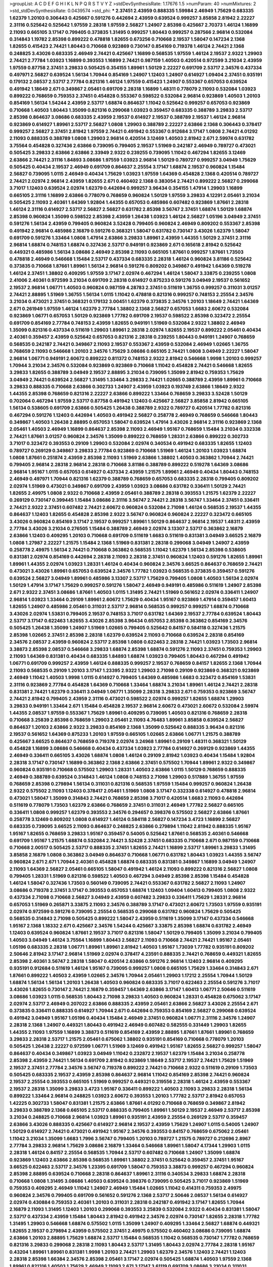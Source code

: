 >groupList:
A C D E F G H I K L
N P Q R S T V Y Z 
>stdDevSynthesisRate:
1.17676 1.5 
>numParam:
40
>numMixtures:
2
>std_stdDevSynthesisRate:
0.0439574
>std_phi:
***
2.37451 2.43959 0.888335 1.59984 2.46949 1.75629 0.683335 1.62379 1.20103 0.306443
0.425667 0.591276 0.442694 2.43959 0.639524 0.999257 3.85858 2.81942 2.22227 2.31116
0.525642 0.525642 1.97559 2.28318 1.97559 2.56827 1.24907 2.85398 0.425667 2.70373
1.46124 1.16899 2.11093 0.665105 3.17147 0.799405 0.373835 1.31495 0.999257 1.80443
0.999257 0.287566 2.96814 0.532084 0.314843 1.19782 2.85398 0.899222 0.478818 1.82655
0.673256 0.710668 2.19537 1.58047 0.147234 2.1368 1.82655 0.415423 2.74421 1.80443
0.710668 0.923869 0.730147 0.854169 0.719378 1.46124 2.74421 2.1368 0.248825 3.43026
0.683335 2.46949 2.74421 0.425667 1.16899 0.568535 1.97559 1.46124 2.19537 2.9322
1.29903 2.74421 2.77784 1.03923 1.16899 0.393553 1.16899 2.74421 0.987159 1.40503
0.420514 0.972599 3.21034 2.43959 1.97559 0.87758 2.37451 3.29833 0.505425 0.354155
1.89961 1.50129 2.22227 0.691709 2.53717 2.34576 0.437334 0.497971 2.56827 0.639524
1.56134 1.70944 0.854169 1.24907 1.12403 1.24907 0.614927 1.09404 2.37451 0.935191
0.179132 2.08537 2.53717 2.77784 0.821316 1.46124 1.97559 0.415423 1.24907 0.553367
0.657053 0.639524 0.491942 1.18649 2.671 0.349867 2.05461 0.691709 2.28318 1.16899
1.48311 0.778079 2.11093 0.532084 1.03923 0.899222 0.768659 0.759353 2.37451 0.454828
0.553367 0.598522 0.532084 2.96814 0.923869 1.40503 1.20103 0.854169 1.56134 1.54244
2.43959 2.53717 1.68874 0.864637 1.11042 0.525642 0.999257 0.657053 0.923869 0.710668
1.40503 1.80443 1.35099 0.821316 0.299068 1.03923 0.359457 0.683335 0.388789 3.29833
2.53717 2.85398 0.864637 3.08686 0.683335 2.43959 2.19537 0.614927 2.19537 0.388789
2.19537 1.46124 2.96814 0.923869 0.614927 1.89961 2.53717 2.56827 1.0808 1.29903
0.388789 2.22227 2.63866 2.1368 0.306443 0.378417 0.999257 2.56827 2.37451 2.81942
1.97559 2.74421 0.491942 0.553367 0.912684 3.17147 1.0808 2.74421 4.01292 2.11093
0.888335 0.388789 1.0808 1.29903 2.96814 0.420514 3.12469 1.40503 2.81942 2.671
2.59974 0.631782 3.75564 0.454828 0.327436 2.63866 0.739095 0.799405 2.19537 1.51969
0.242187 2.46949 0.789727 0.473021 0.505425 3.29833 2.63866 2.63866 2.33949 2.9322
0.239255 0.739095 1.11042 0.467294 1.82655 3.12469 2.63866 2.74421 2.31116 1.84893
3.08686 1.97559 1.03923 2.96814 1.50129 0.789727 0.999257 3.04949 1.75629 0.505425
0.40434 2.19537 2.46949 0.691709 0.864637 2.25554 3.17147 1.68874 2.19537 0.960824
1.15484 2.56827 0.739095 1.0115 2.46949 0.40434 1.75629 1.03923 1.97559 1.64369
0.454828 2.1368 0.420514 0.789727 2.74421 2.02974 2.96814 2.43959 1.82655 2.671
0.460402 2.1368 0.383054 2.74421 0.899222 2.56827 0.299068 3.71017 1.12403 0.639524
2.02974 1.62379 0.442694 0.999257 3.96434 0.354155 1.47914 1.29903 1.16899 0.665105
2.31116 1.16899 2.63866 0.778079 0.768659 0.960824 1.50129 1.97559 3.29833 4.12291
2.05461 3.21034 0.505425 2.11093 2.40361 1.64369 1.92804 1.44355 0.657053 0.485986
0.607482 0.923869 1.87661 2.28318 1.46124 2.31116 0.614927 2.53717 2.56827 2.56827
0.631782 2.85398 3.56747 2.37451 1.68874 1.50129 1.68874 2.85398 0.960824 1.35099
0.598522 2.85398 2.43959 1.26438 1.03923 1.46124 2.56827 1.05196 3.04949 2.37451
0.591276 1.56134 2.43959 0.799405 0.960824 3.52428 0.799405 0.960824 2.46949 0.809202
0.553367 2.85398 0.491942 2.96814 0.485986 2.16879 0.591276 0.368321 1.58047 0.631782
0.730147 3.43026 1.62379 1.58047 0.691709 0.591276 1.33464 1.0808 1.47914 2.63866
3.29833 1.89961 2.43959 1.44355 1.50129 2.37451 2.31116 2.96814 1.68874 0.748153
1.68874 0.327436 2.53717 0.949191 0.923869 2.671 0.165618 2.81942 0.525642 0.449321
0.485986 1.56134 3.08686 2.46949 2.85398 2.11093 0.665105 1.87661 0.999257 1.87661
1.73503 0.478818 2.46949 0.546668 1.15484 2.53717 0.437334 0.683335 2.28318 1.46124
0.960824 3.81186 0.525642 0.373835 0.710668 1.87661 1.89961 1.56134 2.96814 0.591276
0.809202 0.349867 0.491942 1.64369 0.519278 1.46124 2.37451 1.38802 0.409295 1.97559
3.17147 2.02974 0.467294 1.46124 1.58047 3.33875 0.239255 1.0808 2.41006 2.40361
0.972599 3.21034 0.691709 2.28318 0.614927 0.875233 0.591276 3.04949 2.19537 0.561652
2.19537 2.96814 1.06771 1.40503 0.960824 0.987159 4.28783 2.37451 0.511619 1.36755
0.999257 0.311031 3.01257 2.74421 2.88895 1.51969 1.36755 1.56134 1.0115 1.11042
0.478818 0.821316 0.999257 0.748153 2.25554 2.34576 3.21034 0.473021 2.37451 0.368321
0.179132 3.00451 1.62379 0.373835 2.34576 1.20103 1.18649 2.74421 1.64369 2.671
0.261949 1.97559 1.46124 1.62379 2.77784 1.38802 2.1368 2.56827 0.657053 1.6683
2.60672 0.532084 0.923869 1.06771 0.657053 1.50129 0.923869 1.77782 0.691709 2.19537
0.598522 2.85398 0.323472 2.25554 0.691709 0.854169 2.77784 0.748153 2.43959 1.82655
0.949191 1.51969 0.532084 2.9322 1.38802 2.46949 1.35099 0.821316 0.437334 0.511619
1.29903 1.89961 2.28318 2.02974 1.82655 2.19537 0.899222 2.05461 0.40434 2.40361
0.359457 2.43959 0.525642 0.657053 0.821316 2.28318 0.239255 1.80443 0.949191 1.24907
0.768659 0.568535 0.242187 2.74421 0.349867 2.11093 2.19537 0.553367 2.43959 0.532084
2.46949 1.02665 1.36755 0.768659 2.11093 0.546668 1.20103 2.34576 1.75629 3.08686
0.665105 2.74421 1.0808 3.04949 2.22227 1.58047 2.96814 1.06771 0.949191 2.60672
0.899222 0.811372 0.748153 2.9322 2.81942 0.546668 1.9998 1.20103 0.999257 1.70944
3.21034 2.34576 0.532084 0.923869 0.923869 0.710668 1.11042 0.454828 2.74421 0.546668
1.82655 3.29833 1.82655 0.388789 3.04949 2.19537 2.88895 3.21034 0.739095 1.35099
2.81942 0.759353 1.75629 3.04949 2.74421 0.639524 2.56827 1.31495 1.33464 3.29833
2.74421 1.02665 0.388789 2.43959 1.89961 0.710668 3.29833 0.888335 0.710668 2.63866
0.302733 1.24907 2.43959 1.03923 0.193749 2.63866 1.18649 2.9322 1.44355 2.85398
0.768659 0.821316 2.22227 2.63866 0.899222 1.33464 0.768659 3.29833 3.52428 1.50129
0.702064 0.467294 1.97559 2.53717 0.87758 0.491942 1.12403 0.425667 2.56827 3.85858
2.81942 0.665105 1.56134 0.538605 0.691709 2.63866 0.505425 1.26438 0.388789 2.9322
0.789727 0.420514 1.77782 0.821316 0.467294 0.591276 1.12403 0.442694 1.40503 0.491942
2.56827 0.258778 2.46949 0.768659 0.546668 1.80443 0.349867 1.40503 1.26438 2.88895
0.657053 1.58047 0.639524 1.47914 3.43026 2.96814 2.31116 0.923869 2.1368 2.05461
1.40503 2.46949 1.16899 0.864637 2.85398 2.11093 2.46949 1.95167 0.768659 1.15484
3.21034 0.332338 2.74421 1.87661 3.01257 0.960824 2.34576 1.35099 0.899222 0.768659
1.28331 2.63866 0.899222 0.302733 3.71017 0.323472 0.393553 0.29109 1.29903 0.532084
2.02974 0.340534 0.491942 0.683335 1.82655 1.12403 0.789727 0.269129 0.349867 3.29833
2.77784 0.923869 0.710668 1.51969 1.46124 1.20103 1.03923 1.68874 1.0808 1.87661
0.251874 2.43959 2.85398 2.11093 1.51969 2.63866 1.38802 1.40503 0.363862 1.70944
2.74421 0.799405 2.96814 2.28318 2.96814 2.28318 0.710668 3.81186 0.388789 0.899222
0.519278 1.64369 3.08686 2.96814 1.95167 1.0115 0.657053 0.614927 0.437334 2.43959
1.21575 1.89961 2.46949 0.40434 1.80443 0.748153 2.46949 0.497971 1.70944 0.821316
1.62379 0.388789 0.768659 0.657053 0.683335 2.28318 0.799405 0.809202 2.02974 1.51969
0.473021 0.349867 0.691709 2.43959 1.03923 3.08686 0.631782 0.336411 1.50129 2.74421
1.82655 2.49975 1.0808 2.9322 0.710668 2.43959 2.05461 0.388789 2.28318 0.393553
1.21575 1.62379 2.22227 0.269129 0.730147 0.399445 1.15484 3.08686 2.31116 3.56747
2.74421 2.28318 3.56747 1.33464 2.37451 0.336411 2.74421 2.9322 2.37451 0.607482
2.74421 2.60672 0.960824 0.532084 2.71098 1.46124 0.568535 2.19537 1.44355 0.864637
1.12403 1.82655 0.454828 2.85398 2.9322 3.56747 0.960824 0.960824 2.22227 0.323472
0.665105 3.43026 0.960824 0.854169 3.17147 2.19537 0.999257 1.89961 1.50129 0.864637
2.96814 2.19537 1.48311 2.43959 2.77784 3.43026 3.21034 0.276505 1.15484 0.388789
2.46949 2.02974 3.13307 2.53717 0.363862 2.16879 2.63866 1.12403 0.409295 1.20103
0.710668 0.691709 0.511619 1.6683 0.511619 0.831381 3.04949 3.66525 2.16879 1.0808
1.27987 2.22227 1.21575 1.15484 2.1368 1.51969 0.831381 2.28318 0.299068 3.04949
1.24907 2.43959 0.258778 2.49975 1.56134 2.74421 0.710668 0.363862 0.568535 1.11042
1.62379 1.56134 2.85398 0.538605 0.831381 2.02974 0.854169 0.442694 2.28318 2.11093
2.28318 2.37451 0.960824 1.12403 0.591276 1.82655 1.89961 1.89961 1.44355 2.02974
1.03923 1.28331 1.46124 0.40434 0.960824 2.34576 3.66525 0.864637 0.768659 2.74421
0.473021 3.43026 1.89961 0.657053 0.639524 2.34576 1.77782 1.03923 0.568535 0.373835
0.359457 0.591276 0.639524 2.56827 3.04949 1.89961 0.485986 3.13307 2.53717 1.75629
0.799405 1.0808 1.40503 1.56134 2.02974 1.50129 1.47914 3.17147 1.75629 0.999257
0.591276 1.58047 2.46949 0.949191 0.485986 0.511619 1.24907 2.85398 2.671 2.9322
2.37451 3.08686 1.87661 1.40503 1.0115 1.31495 2.74421 1.51969 0.561652 2.02974
0.336411 1.24907 2.96814 1.03923 1.33464 0.29109 1.89961 2.60672 1.75629 0.40434
1.95167 0.923869 1.47914 0.359457 1.60413 1.82655 1.24907 0.485986 2.05461 0.311031
2.53717 2.96814 0.568535 0.999257 0.999257 1.68874 0.710668 3.43026 2.02974 1.53831
0.799405 2.19537 0.748153 3.71017 0.631782 1.64369 2.19537 2.77784 0.639524 1.80443
2.53717 3.17147 0.622463 1.82655 3.43026 2.85398 3.96434 0.657053 2.85398 0.363862
0.854169 2.34576 0.505425 1.26438 1.35099 1.24907 1.51969 1.02665 0.799405 0.525642
0.84157 0.584118 0.327436 1.21575 2.85398 1.02665 2.37451 2.85398 2.28318 1.62379
0.639524 2.11093 0.710668 0.639524 2.28318 0.854169 2.34576 2.08537 2.43959 0.960824
2.53717 2.85398 1.0808 0.622463 2.28318 2.74421 1.03923 1.73503 2.96814 3.38873
2.85398 2.08537 0.546668 3.29833 1.68874 2.85398 1.68874 0.591276 2.11093 2.37451
0.759353 1.29903 2.11093 1.64369 0.831381 0.40434 0.683335 1.84893 1.68874 1.03923
0.799405 1.80443 0.467294 0.491942 1.06771 0.691709 0.999257 2.43959 1.46124 0.888335
0.999257 2.19537 0.768659 0.84157 1.82655 2.1368 1.70944 2.11093 0.568535 0.29109
1.20103 3.17147 1.23395 2.9322 1.29903 2.71098 0.29109 0.923869 0.368321 0.923869
2.46949 1.11042 1.40503 1.9998 1.0115 0.614927 0.799405 1.64369 0.485986 1.6683
0.323472 0.854169 1.53831 2.31116 0.923869 2.77784 0.454828 1.64369 0.710668 1.33464
1.68874 3.21034 1.89961 1.46124 2.74421 2.28318 0.831381 2.74421 1.62379 0.336411
3.04949 1.06771 1.35099 2.28318 3.29833 2.671 0.759353 0.923869 3.56747 2.74421
2.81942 0.799405 2.43959 2.31116 0.473021 0.598522 2.02974 0.999257 1.82655 1.68874
1.29903 3.29833 0.949191 1.33464 2.671 1.15484 0.454828 2.19537 2.96814 2.60672
0.473021 2.60672 0.532084 2.59974 1.44355 2.08537 1.97559 0.553367 1.75629 1.89961
0.409295 0.739095 1.40503 0.821316 0.768659 2.28318 0.710668 3.25839 2.85398 0.768659
1.29903 2.05461 2.11093 4.76483 1.89961 3.85858 0.639524 2.56827 0.864637 1.20103
2.63866 2.9322 3.29833 0.854169 2.1368 1.35099 0.525642 0.888335 3.96434 0.821316
2.19537 0.561652 1.64369 0.875233 1.20103 1.97559 0.665105 1.02665 2.63866 1.06771
1.21575 0.388789 0.425667 3.66525 0.864637 0.768659 0.719378 2.02974 3.24968 1.89961
0.29109 1.48311 0.368321 1.50129 0.454828 1.16899 3.08686 0.546668 0.40434 0.437334
1.03923 2.77784 0.614927 0.269129 0.923869 1.44355 2.46949 0.336411 0.665105 3.43026
1.68874 1.0808 1.46124 0.29109 2.81942 1.03923 0.40434 1.15484 1.92804 2.28318
3.17147 0.730147 1.16899 0.363862 2.1368 2.63866 2.37451 0.575502 1.70944 1.89961
2.9322 0.349867 0.960824 0.935191 0.710668 0.575502 1.29903 1.28331 1.40503 2.63866
1.0115 1.50129 0.768659 0.888335 2.46949 0.388789 0.639524 0.314843 1.46124 1.0808
0.748153 2.71098 1.29903 0.517889 1.36755 1.97559 0.768659 2.85398 0.279894 1.56134
0.311031 0.821316 0.568535 1.97559 1.15484 0.999257 0.960824 1.26438 2.9322 0.575502
2.11093 1.12403 0.378417 2.05461 1.51969 1.0808 3.17147 0.332338 0.614927 0.478818
2.96814 0.473021 1.58047 1.35099 0.314843 2.74421 0.768659 2.85398 3.71017 0.420514
1.6683 2.11093 0.442694 0.511619 0.778079 1.73503 1.62379 2.63866 0.768659 2.37451
0.311031 2.46949 1.77782 2.56827 0.665105 0.336411 1.0808 0.999257 1.62379 0.393553
2.34576 0.294657 0.398376 0.575502 2.56827 2.63866 1.87661 0.258778 3.12469 0.809202
1.0808 0.614927 1.46124 0.584118 2.56827 0.147234 3.4723 1.16899 2.56827 0.683335
0.739095 3.66525 2.11093 0.864637 0.248825 2.63866 0.279894 1.11042 2.81942 0.888335
1.95167 1.95167 1.82655 0.768659 3.29833 1.95167 0.359457 0.54005 0.525642 1.87661
0.568535 2.40361 0.546668 0.691709 1.95167 1.21575 1.68874 0.532084 2.74421 3.52428
2.37451 0.683335 0.710668 2.671 0.987159 0.710668 0.710668 2.00517 0.505425 2.53717
0.888335 2.37451 1.82655 2.74421 1.16899 2.53717 1.89961 3.29833 1.31495 3.85858
2.16879 1.0808 0.363862 3.04949 0.864637 0.710668 1.06771 0.631782 1.80443 1.03923
1.44355 3.56747 0.960824 2.671 2.671 1.70944 2.40361 0.454828 1.68874 0.683335
0.831381 0.349867 1.16899 3.04949 1.24907 2.11093 1.64369 2.56827 2.05461 0.665105
1.58047 0.491942 1.46124 2.11093 0.899222 0.821316 2.56827 1.0808 0.799405 1.28331
1.51969 0.821316 0.598522 1.40503 0.467294 3.04949 2.85398 2.85398 1.15484 0.454828
1.46124 1.58047 0.327436 1.73503 0.560149 0.739095 2.74421 0.553367 0.631782 2.56827
2.11093 1.24907 3.08686 0.719378 2.37451 3.17147 0.393553 0.657053 1.68874 1.12403
1.09404 1.60413 0.799405 1.0808 2.9322 0.437334 2.71098 0.710668 2.56827 3.04949
2.43959 0.607482 3.29833 0.336411 1.75629 1.28331 2.96814 0.657053 1.51969 0.265871
3.33875 2.11093 2.34576 0.388789 3.17147 0.473021 2.60672 1.73503 1.97559 0.935191
2.02974 0.972599 0.591276 0.739095 2.25554 0.568535 0.299068 0.631782 0.960824 1.75629
0.505425 0.568535 0.314843 2.71098 0.505425 0.899222 1.58047 2.43959 0.511619 1.35099
3.17147 0.437334 0.546668 1.95167 2.1368 1.18332 2.671 0.425667 2.34576 1.54244
0.425667 3.33875 2.85398 1.68874 0.631782 2.46949 1.12403 0.639524 0.960824 1.87661
2.19537 3.71017 0.821316 1.58047 1.50129 0.799405 1.35099 3.21034 0.799405 1.40503
3.04949 1.46124 3.75564 1.16899 1.80443 2.56827 2.11093 0.710668 2.74421 2.74421
1.95167 2.05461 1.05196 0.683335 2.28318 1.06771 1.89961 1.89961 2.81942 1.40503
1.95167 1.73039 1.77782 0.935191 0.809202 2.50646 2.81942 3.17147 2.96814 1.51969
2.02974 0.378417 4.23591 0.888335 2.74421 0.768659 0.449321 1.82655 2.85398 2.40361
3.56747 2.28318 1.58047 0.420514 2.63866 0.591276 2.96814 1.12403 2.96814 0.409295
0.935191 0.912684 0.511619 1.46124 1.95167 0.739095 0.999257 1.0808 0.665105 1.75629
1.33464 0.314843 2.671 1.87661 0.899222 1.40503 2.43959 1.02665 2.34576 1.70944
2.05461 1.29903 1.17212 2.25554 1.70944 1.50129 1.68874 1.56134 1.56134 1.20103
1.26438 1.40503 0.960824 0.683335 3.71017 0.622463 2.25554 0.591276 3.71017 3.43026
1.82655 0.730147 2.74421 2.16879 0.359457 1.64369 2.63866 3.17147 1.60413 1.06771
2.50646 0.511619 3.08686 1.03923 1.0115 0.568535 1.80443 2.71098 3.29833 1.40503
0.960824 1.28331 0.454828 0.675062 3.17147 2.02974 2.53717 2.46949 0.207022 2.63866
0.888335 2.43959 2.05461 2.63866 2.56827 3.43026 2.25554 2.671 0.373835 0.336411
0.888335 0.614927 1.70944 2.671 0.442694 0.759353 0.854169 2.56827 0.299068 0.639524
0.491942 3.04949 1.95167 1.05196 0.40434 1.15484 2.46949 2.37451 0.960824 1.06771
2.31116 2.34576 1.24907 2.28318 2.1368 1.24907 0.449321 1.80443 0.491942 2.46949
0.607482 0.582555 0.331449 1.29903 1.82655 1.44355 2.11093 1.97559 1.16899 3.38873
0.511619 0.854169 2.43959 2.88895 1.87661 1.87661 1.89961 0.768659 3.29833 2.28318
2.53717 1.21575 2.05461 0.675062 1.38802 0.935191 0.854169 0.710668 0.778079 1.20103
0.505425 1.26438 2.22227 0.972599 1.06771 1.51969 3.12469 0.491942 1.95167 1.82655
2.56827 0.999257 1.58047 0.864637 0.40434 0.349867 1.03923 3.04949 1.11042 0.232872
2.19537 1.62379 1.15484 3.21034 0.258778 2.85398 2.43959 2.74421 1.56134 0.691709
2.81942 0.923869 1.18649 2.53717 2.19537 2.74421 1.75629 1.51969 2.19537 2.37451
2.77784 2.34576 3.56747 0.719378 0.899222 2.74421 0.710668 2.9322 0.511619 0.29109
1.73503 0.505425 0.683335 2.19537 2.43959 2.85398 0.864637 2.96814 1.11042 0.854169
2.85398 2.74421 0.960824 2.19537 2.25554 0.393553 0.665105 1.51969 0.999257 0.449321
0.319556 2.28318 1.46124 2.43959 0.553367 2.19537 2.28318 1.35099 3.29833 3.4723
1.95167 0.336411 0.899222 1.40503 2.11093 3.29833 2.28318 1.56134 0.899222 1.33464
2.96814 0.248825 1.03923 2.60672 0.393553 1.20103 1.77782 2.53717 2.81942 0.657053
1.42225 0.302733 1.58047 0.831381 1.21575 2.63866 1.87661 4.01292 0.710668 0.768659
0.349867 2.81942 3.29833 0.388789 2.1368 0.665105 2.53717 0.888335 0.799405 1.89961
1.50129 2.19537 2.46949 2.53717 2.85398 3.21034 0.248825 0.710668 2.96814 1.03923
1.89961 0.935191 2.43959 2.25554 0.269129 2.53717 0.359457 2.63866 3.43026 0.888335
0.425667 0.614927 2.96814 2.19537 2.43959 1.75629 1.24907 1.0115 0.54005 1.24907
1.50129 0.614927 2.74421 0.473021 0.491942 1.95167 2.34576 0.393553 0.84157 0.768659
0.675062 2.05461 1.11042 3.21034 1.35099 1.6683 1.7996 3.56747 0.799405 1.20103
0.789727 1.21575 0.789727 0.212696 2.8967 2.77784 3.29833 2.96814 1.75629 3.08686
2.16879 1.33464 0.546668 1.89961 1.58047 4.17344 1.29903 1.0115 2.28318 1.46124
0.84157 2.25554 0.568535 1.70944 2.53717 0.607482 0.710668 1.24907 1.35099 1.68874
0.923869 1.12403 2.63866 2.85398 0.568535 1.89961 1.38802 2.37451 0.525642 0.359457
2.37451 1.95167 3.66525 0.622463 2.53717 2.34576 1.23395 0.691709 1.58047 0.759353
3.38873 0.999257 0.467294 0.960824 2.85398 2.88895 0.639524 0.710668 2.28318 0.864637
1.89961 2.31116 0.340534 3.29833 1.68874 2.28318 0.710668 1.0808 1.31495 3.08686
1.40503 0.639524 0.398376 0.739095 0.505425 3.71017 0.923869 1.51969 0.759353 0.409295
2.46949 1.11042 1.24907 2.46949 1.15484 1.02665 1.11042 0.414311 0.759353 2.49975
0.960824 2.34576 0.799405 0.691709 0.561652 0.591276 2.1368 2.53717 2.50646 2.08537
1.56134 0.614927 2.02974 0.430884 0.759353 2.40361 1.20103 0.311031 2.28318 0.242187
0.491942 3.17147 1.82655 1.70944 2.16879 2.11093 1.31495 1.12403 1.20103 0.299068
0.393553 3.25839 0.532084 2.9322 0.40434 0.831381 1.58047 2.53717 0.437334 2.43959
1.15484 1.80443 2.81942 0.491942 2.34576 2.02974 0.730147 1.82655 2.28318 1.77782
1.31495 1.29903 0.546668 1.68874 0.575502 1.0115 1.35099 1.24907 0.409295 1.33464
2.56827 1.68874 0.449321 1.82655 2.19537 0.279894 2.43959 0.575502 2.37451 2.49975
0.575502 0.460402 3.08686 0.739095 1.68874 2.63866 1.20103 2.88895 1.75629 1.68874
2.53717 1.15484 0.568535 1.11042 0.568535 0.730147 1.77782 0.768659 0.821316 3.29833
0.299068 2.28318 2.11093 1.80443 2.53717 1.31495 1.80443 2.02974 2.77784 2.28318
1.95167 0.43204 1.89961 1.89961 0.831381 1.9998 1.20103 2.74421 1.29903 1.62379
2.34576 1.12403 2.74421 1.12403 2.28318 2.85398 1.66384 2.34576 2.85398 2.05461
3.17147 2.02974 0.505425 1.68874 1.40503 1.97559 2.1368 1.89961 0.821316 1.40503
1.75629 2.46949 2.11093 2.671 3.17147 3.61119 0.691709 3.08686 3.21034 0.311031
1.15484 2.34576 2.60672 0.854169 2.85398 1.26438 1.12403 2.43959 3.00451 2.34576
1.64369 2.74421 2.19537 2.37451 2.53717 0.568535 0.923869 2.671 2.11093 1.60413
1.64369 0.739095 1.06771 0.393553 0.864637 2.63866 2.28318 2.28318 1.51969 0.665105
3.17147 2.25554 2.02974 2.96814 2.02974 2.96814 2.46949 2.37451 0.719378 1.29903
1.18649 1.02665 0.789727 0.864637 0.409295 2.53717 0.614927 0.546668 0.269129 1.77782
1.16899 0.568535 2.34576 1.46124 0.935191 2.11093 1.77782 3.29833 0.683335 3.43026
0.972599 3.17147 1.62379 3.17147 0.631782 2.19537 2.71098 2.53717 0.425667 2.85398
1.35099 2.28318 3.43026 1.38802 2.53717 0.831381 1.0115 2.96814 0.409295 2.22227
0.614927 1.09404 1.87661 0.912684 0.525642 0.888335 2.34576 0.332338 0.591276 2.60672
1.51969 0.505425 0.336411 0.561652 1.11042 2.37451 2.25554 0.519278 0.631782 0.40434
0.485986 2.85398 0.960824 2.46949 2.74421 3.33875 2.53717 0.505425 1.40503 0.491942
0.719378 0.359457 1.11042 1.68874 2.02974 1.44355 0.710668 1.95167 1.70944 1.82655
2.11093 2.50646 3.00451 2.43959 1.62379 1.29903 3.01257 1.21575 0.854169 1.51969
3.56747 2.96814 0.283324 2.63866 0.665105 1.21575 1.75629 2.63866 0.935191 2.43959
1.62379 0.778079 1.62379 2.81942 3.43026 2.50646 0.191404 0.454828 2.28318 1.20103
3.12469 0.899222 2.46949 0.568535 0.864637 0.349867 1.12403 1.23065 2.85398 2.34576
1.51969 1.50129 1.50129 0.665105 1.56134 1.06771 0.748153 0.622463 0.999257 4.58156
0.491942 2.02974 1.75629 0.454828 1.80443 2.37451 0.831381 3.56747 3.29833 2.43959
2.43959 2.74421 0.768659 2.85398 1.97559 1.87661 1.46124 0.710668 0.739095 0.467294
2.43959 0.730147 0.888335 0.302733 2.34576 0.719378 1.28331 1.05196 1.51969 1.68874
1.26438 3.13307 0.607482 2.37451 1.16899 0.821316 0.255645 1.75629 1.26438 0.607482
1.75629 2.56827 0.639524 1.95167 0.614927 0.710668 2.46949 0.639524 2.28318 0.553367
0.899222 2.02974 0.287566 2.53717 0.710668 2.37451 0.691709 2.46949 1.0115 0.831381
1.35099 1.97559 1.56134 0.336411 0.454828 1.21575 1.82655 2.28318 0.505425 0.409295
0.657053 0.730147 3.43026 2.37451 2.77784 2.63866 2.37451 3.17147 1.46124 1.38802
0.363862 1.02665 1.82655 2.11093 0.302733 1.26438 1.60413 0.899222 2.43959 3.81186
1.46124 1.95167 0.258778 0.799405 1.80443 2.96814 0.864637 0.591276 2.46949 2.02974
0.935191 1.87661 1.50129 0.505425 3.52428 1.21575 3.71017 2.1368 0.657053 0.923869
2.56827 1.0808 1.95167 1.58047 0.899222 1.82655 1.70944 0.568535 1.87661 0.327436
0.84157 0.683335 0.778079 1.24907 2.96814 0.378417 0.710668 1.0115 0.251874 3.17147
2.63866 0.748153 3.21034 1.80443 0.525642 0.373835 1.35099 1.0115 3.04949 1.82655
0.426809 1.43968 0.409295 0.591276 1.44355 2.19537 1.87661 0.739095 0.336411 2.63866
0.525642 0.691709 1.12403 2.85398 0.327436 1.50129 1.40503 0.302733 0.683335 0.864637
0.378417 2.43959 2.19537 0.899222 0.373835 2.96814 2.77784 1.62379 2.85398 0.607482
3.17147 2.671 1.11042 2.11093 0.415423 2.43959 2.28318 0.311031 0.789727 3.43026
1.95167 2.85398 2.85398 2.74421 0.821316 1.36755 0.710668 0.831381 0.639524 3.33875
1.35099 2.63866 2.74421 2.1368 1.44355 0.972599 0.276505 3.04949 0.491942 2.63866
1.44355 2.46949 1.44355 0.363862 2.11093 1.29903 0.614927 1.20103 3.52428 1.03923
2.37451 0.327436 2.46949 1.6683 2.19537 2.60672 2.56827 0.420514 2.37451 3.21034
2.96814 0.598522 1.46124 1.82655 0.607482 2.05461 0.368321 0.778079 0.719378 0.54005
0.420514 2.56827 0.899222 1.75629 0.319556 0.799405 1.68874 0.768659 1.24907 1.1378
2.34576 1.40503 0.631782 0.999257 1.29903 3.04949 0.584118 0.40434 2.02974 0.972599
2.19537 0.821316 1.03923 1.02665 2.00517 2.19537 1.82655 2.43959 0.511619 2.19537
0.420514 1.40503 0.363862 3.08686 3.43026 2.74421 0.799405 0.719378 2.46949 1.75629
2.74421 0.899222 1.29903 1.50129 1.09404 0.710668 2.59974 0.373835 0.649098 1.40503
1.75629 2.11093 0.665105 3.21034 1.35099 0.710668 1.40503 2.56827 0.437334 3.04949
1.87661 0.984518 1.95167 0.420514 3.66525 1.50129 1.89961 1.21575 1.29903 2.19537
1.80443 0.639524 0.768659 1.11042 0.748153 0.999257 0.949191 1.46124 2.77784 1.03923
1.42225 2.96814 1.95167 0.899222 0.425667 1.68874 0.710668 2.88895 2.46949 1.40503
0.972599 0.614927 2.74421 0.710668 0.437334 1.24907 1.03923 1.20103 1.80443 1.12403
0.748153 0.789727 0.485986 0.546668 1.46124 2.63866 2.25554 0.987159 1.0808 1.40503
2.41006 0.831381 0.409295 0.532084 0.598522 0.972599 0.568535 1.68874 0.710668 2.56827
0.442694 0.864637 0.821316 0.821316 2.50646 0.831381 2.16879 0.799405 1.38802 1.15484
2.11093 0.719378 0.923869 1.75629 3.56747 1.29903 2.46949 2.34576 3.08686 1.56134
1.40503 2.85398 1.0808 0.84157 1.12403 2.77784 1.16899 0.478818 2.74421 2.43959
1.77782 0.923869 1.68874 0.393553 0.40434 1.21575 0.799405 0.420514 3.66525 0.935191
0.473021 1.03923 0.87758 1.84893 2.53717 0.354155 1.77782 2.34576 1.44355 0.553367
2.56827 2.37451 1.40503 2.56827 2.63866 0.311031 2.46949 2.50646 0.40434 2.02974
2.28318 1.40503 2.02974 2.53717 0.525642 1.20103 2.53717 1.82655 1.02665 1.40503
1.6683 2.02974 0.888335 3.37967 2.28318 1.73503 1.47914 1.50129 0.40434 0.719378
1.35099 1.64369 0.323472 1.77782 2.37451 3.56747 2.53717 1.82655 0.665105 1.40503
2.74421 2.70373 2.19537 1.68874 3.08686 1.09404 1.20103 0.899222 0.864637 0.759353
0.739095 2.28318 3.29833 3.29833 0.467294 0.935191 0.710668 0.153123 2.28318 1.0808
2.85398 1.20103 2.63866 2.53717 0.799405 3.21034 1.24907 1.16899 1.68874 3.09514
0.854169 2.28318 0.454828 2.56827 0.972599 1.29903 2.74421 1.44355 2.19537 2.50646
3.17147 1.24907 2.37451 1.24907 0.710668 0.449321 0.730147 2.02974 1.70944 0.657053
1.15484 0.584118 1.02665 0.373835 0.340534 0.345632 2.25554 0.831381 1.46124 0.888335
3.29833 2.37451 3.29833 3.08686 3.17147 1.54244 0.261949 1.51969 2.43959 0.899222
2.96814 1.31495 2.11093 1.28331 1.12403 2.19537 0.525642 1.06771 2.85398 3.29833
2.16299 0.388789 1.24907 1.56134 1.38802 2.43959 2.25554 1.35099 1.1378 0.710668
2.11093 2.37451 1.62379 0.854169 3.21034 0.553367 0.759353 2.77784 1.64369 0.831381
0.473021 1.56134 2.77784 0.467294 3.71017 0.332338 2.96814 2.02974 1.85389 0.591276
0.759353 0.665105 1.51969 0.485986 2.85398 1.75629 0.854169 1.64369 0.657053 1.11042
0.683335 2.37451 1.28331 0.710668 2.07979 3.71017 0.584118 0.600128 2.37451 0.683335
3.08686 1.59984 1.24907 0.614927 0.683335 0.584118 2.25554 1.40503 0.864637 1.44355
2.77784 0.960824 2.11093 2.77784 1.6683 0.393553 3.21034 1.50129 2.31116 2.81942
3.33875 2.74421 2.671 0.425667 0.960824 0.768659 1.58047 0.759353 1.62379 0.935191
1.87661 1.95167 1.16899 1.97559 1.46124 1.68874 2.02974 2.74421 1.35099 2.63866
2.71098 0.639524 1.68874 0.854169 2.46949 2.50646 2.28318 1.29903 1.95167 2.88895
0.420514 0.768659 0.935191 1.29903 1.68874 2.25554 2.28318 1.29903 1.31495 0.473021
1.87661 0.420514 2.56827 1.82655 1.89961 1.15484 1.31495 2.56827 0.473021 0.420514
1.46124 1.16899 2.24951 0.639524 2.05461 0.598522 1.06771 2.28318 1.24907 2.9322
0.546668 2.85398 1.80443 1.89961 2.96814 2.1368 0.768659 2.85398 2.96814 2.63866
0.525642 0.899222 0.854169 2.77784 2.8967 0.739095 1.0115 0.525642 2.63866 1.35099
2.85398 2.46949 0.759353 2.85398 1.0808 1.12403 1.38802 1.40503 0.864637 1.97559
2.22227 0.739095 0.888335 0.923869 1.68874 2.96814 0.519278 1.87661 0.622463 2.96814
3.04949 1.21575 2.1368 1.51969 1.92289 1.95167 0.546668 0.311031 1.24907 1.28331
0.799405 1.03923 0.29109 2.37451 2.19537 1.46124 0.359457 2.53717 0.373835 0.899222
2.85398 1.9998 3.08686 2.19537 0.454828 1.29903 0.454828 2.671 0.584118 1.89961
1.51969 2.63866 0.647362 2.63866 2.63866 1.62379 2.63866 2.02974 2.53717 1.51969
3.25839 1.62379 2.56827 2.19537 1.62379 3.71017 1.12403 1.75629 1.40503 3.25839
0.923869 2.96814 1.20103 2.63866 3.85858 1.40503 0.491942 1.15484 2.60672 0.923869
1.68874 1.24907 2.19537 0.691709 1.40503 1.70944 2.63866 0.631782 3.04949 0.378417
0.719378 0.607482 1.0808 0.378417 0.409295 0.215303 1.80443 1.51969 2.43959 1.64369
1.97559 1.75629 2.60672 1.97559 1.20103 1.02665 1.60413 0.614927 2.671 3.81186
0.639524 2.53717 0.258778 0.345632 3.4723 3.43026 0.546668 2.28318 2.05461 0.425667
2.19537 1.97559 1.59984 1.62379 2.74421 0.299068 2.28318 3.38873 1.38802 1.05196
0.710668 1.20103 2.1368 1.16899 1.62379 1.24907 2.02974 2.25554 0.311031 0.393553
0.665105 1.26438 0.657053 2.43959 2.43959 3.85858 0.546668 1.75629 2.37451 0.393553
1.35099 2.74421 0.454828 0.378417 1.0808 0.691709 2.46949 0.864637 1.82655 0.442694
0.960824 1.03923 2.34576 2.85398 1.51969 1.0808 2.56827 2.19537 0.393553 2.00517
2.85398 0.960824 0.373835 0.336411 1.50129 0.598522 1.75629 0.561652 1.16899 0.437334
3.17147 1.21575 1.70944 0.899222 1.80443 0.420514 0.584118 0.40434 1.23395 2.19537
0.739095 0.759353 2.53717 1.35099 0.388789 2.43959 1.97559 2.43959 0.340534 0.454828
0.505425 2.1368 3.17147 2.22227 0.739095 0.759353 0.665105 3.56747 0.831381 1.75629
0.532084 3.04949 2.53717 1.21575 1.35099 1.82655 0.923869 2.11093 1.89961 0.691709
0.719378 2.28318 0.584118 0.739095 0.719378 1.20103 0.546668 3.08686 0.511619 2.25554
0.591276 2.43959 1.35099 2.53717 1.82655 0.710668 1.95167 0.546668 3.01257 0.591276
2.46949 2.31116 0.972599 2.74421 2.9322 2.56827 2.28318 0.393553 2.63866 2.63866
1.92804 1.12403 2.74421 1.68874 1.46124 3.17147 2.9322 2.96814 0.511619 1.56134
1.15484 2.00517 2.19537 2.19537 1.46124 1.82655 2.63866 0.683335 0.864637 0.323472
1.87661 0.245812 1.75629 0.449321 1.44355 1.89961 0.546668 2.96814 1.89961 1.23065
1.82655 2.81942 0.388789 2.71098 3.17147 0.899222 0.40434 1.29903 1.44355 0.258778
1.62379 2.34576 0.409295 2.74421 1.35099 0.332338 2.74421 2.05461 0.29109 3.96434
1.20103 1.75629 1.97559 0.799405 0.378417 2.74421 3.21034 2.11093 3.52428 2.28318
3.08686 1.20103 0.888335 1.44355 1.75629 2.19537 1.56134 1.02665 2.37451 0.768659
0.598522 0.491942 0.473021 1.56134 3.21034 2.46949 0.393553 0.511619 1.89961 0.888335
1.89961 1.64369 1.87661 0.383054 0.269129 1.97559 2.85398 1.84893 0.999257 0.442694
0.960824 1.31495 1.62379 2.71098 1.0808 1.03923 0.935191 0.525642 1.21575 0.511619
2.74421 2.85398 1.40503 2.31116 0.691709 0.768659 2.85398 0.614927 0.864637 1.06771
1.58047 2.56827 0.437334 0.809202 0.591276 2.11093 0.748153 0.517889 0.40434 0.864637
1.03923 1.33464 2.31736 0.614927 2.85398 2.53717 0.363862 0.591276 2.19537 2.40361
3.4723 0.923869 0.388789 0.393553 0.349867 2.96814 2.77784 1.68874 1.87661 2.88895
0.748153 1.89961 3.43026 2.74421 3.17147 1.58047 2.71098 2.11093 3.21034 2.81942
0.960824 2.85398 2.46949 0.710668 1.16899 0.311031 1.03923 0.584118 0.568535 2.74421
2.63866 0.420514 0.272427 0.319556 0.768659 0.511619 0.768659 3.85858 2.96814 0.960824
0.854169 0.665105 1.0808 1.06771 1.24907 1.11042 1.97559 1.75629 2.50646 1.87661
2.22227 1.06771 0.442694 1.68874 1.02665 0.912684 0.710668 1.95167 1.54244 0.675062
0.591276 3.17147 3.33875 0.631782 0.546668 2.25554 0.778079 3.43026 2.28318 0.302733
1.75629 1.0808 2.49975 0.719378 1.24907 1.75629 0.912684 0.409295 0.40434 1.46124
1.50129 1.20103 0.591276 0.511619 1.77782 0.409295 2.05461 2.46949 1.11042 0.719378
2.63866 0.40434 0.702064 0.614927 2.46949 0.768659 1.92804 4.12291 2.96814 1.24907
1.70944 1.70944 1.89961 0.710668 1.46124 0.719378 1.0808 0.768659 0.923869 0.888335
2.74421 0.710668 3.66525 0.393553 1.12403 0.393553 2.19537 0.363862 2.56827 0.591276
0.759353 0.811372 0.789727 1.68874 1.16899 1.87159 1.24907 0.739095 2.02974 0.393553
1.80443 2.9322 2.11093 0.409295 0.665105 2.43959 2.31736 0.748153 2.74421 1.80443
1.82655 2.37451 0.485986 2.96814 0.719378 0.525642 0.748153 3.21034 2.63866 0.649098
0.999257 0.525642 1.6683 3.08686 3.17147 0.546668 3.71017 1.15484 2.96814 0.269129
2.28318 0.683335 1.11042 0.923869 2.81942 0.546668 0.258778 2.71098 3.21034 0.437334
0.369309 1.56134 1.20103 0.768659 1.97559 1.73503 1.75629 1.11042 2.81942 0.525642
2.74421 0.923869 0.505425 0.691709 3.21034 1.06771 3.81186 2.37451 0.525642 1.09404
3.04949 2.56827 0.311031 1.73503 1.16899 3.37967 1.97559 2.28318 2.46949 0.553367
2.19537 2.34576 0.888335 2.53717 1.24907 2.05461 2.77784 0.491942 0.675062 2.74421
2.25554 0.768659 1.1378 1.03923 0.789727 1.97559 2.25554 3.43026 1.03923 1.89961
1.11042 1.03923 0.657053 0.614927 1.0808 0.999257 2.37451 2.19537 1.06771 0.388789
2.56827 2.9322 2.49975 2.56827 1.29903 2.63866 1.01422 1.16899 0.399445 2.34576
2.19537 0.987159 2.85398 0.591276 1.20103 0.283324 1.24907 0.491942 2.63866 0.923869
3.08686 1.82655 3.33875 1.44355 2.85398 0.831381 2.05461 2.28318 2.63866 1.62379
3.33875 0.442694 1.06771 1.35099 1.29903 0.505425 0.739095 2.671 0.584118 1.89961
2.28318 0.912684 2.37451 0.768659 3.96434 1.35099 2.63866 0.768659 0.327436 2.11093
2.63866 0.683335 1.70944 1.0808 0.311031 2.34576 2.74421 1.75629 1.87661 1.05196
1.35099 0.683335 1.29903 0.639524 1.80443 0.748153 0.478818 2.37451 2.88895 0.691709
1.1378 1.14085 0.302733 1.21575 3.4723 3.21034 1.80443 0.730147 1.70944 0.923869
2.77784 1.73503 0.363862 1.24907 0.739095 1.44355 1.21575 2.671 1.60413 2.71098
1.06771 3.04949 1.62379 0.831381 0.821316 2.1368 2.63866 1.89961 1.58047 1.46124
0.363862 0.657053 2.56827 1.20103 2.02974 2.25554 3.21034 0.960824 0.84157 0.568535
0.437334 0.29109 1.11042 0.525642 1.58047 0.710668 2.85398 2.74421 2.63866 1.64369
3.4723 2.1368 0.999257 2.96814 0.584118 1.38802 0.960824 2.46949 2.28318 3.37967
0.821316 2.28318 2.9322 2.11093 1.84893 1.46124 0.691709 0.821316 0.473021 1.12403
1.12403 2.28318 1.12403 1.33464 0.923869 2.63866 0.40434 1.56134 0.614927 1.58047
2.02974 1.97559 2.50646 1.58047 1.15484 2.34576 2.37451 1.15484 2.19537 0.683335
3.43026 1.48311 1.62379 1.06771 1.35099 1.56134 1.68874 2.9322 1.38802 2.74421
0.40434 0.378417 2.53717 1.87661 2.46949 0.799405 2.53717 0.349867 2.671 2.85398
2.9322 0.251874 1.33464 1.03923 0.639524 3.29833 0.888335 1.54244 2.53717 0.912684
0.607482 3.13307 2.05461 0.491942 2.85398 0.647362 1.89961 2.46949 0.864637 1.75629
0.363862 2.56827 2.46949 3.56747 1.84893 1.75629 0.505425 0.789727 1.1378 2.96814
0.739095 1.68874 1.80443 1.31495 2.88895 0.799405 0.327436 0.739095 0.454828 1.27987
1.15484 2.41006 1.21575 0.923869 1.56134 1.0808 0.799405 1.11042 1.35099 2.56827
0.437334 0.710668 0.854169 1.20103 0.639524 1.03923 0.409295 0.519278 2.08537 1.75629
0.768659 0.491942 2.19537 1.58047 0.821316 0.831381 0.923869 2.63866 2.25554 1.16899
1.84893 2.34576 1.70944 2.63866 1.26438 0.473021 1.40503 2.56827 0.683335 0.719378
0.972599 0.505425 3.13307 1.15484 2.85398 0.40434 2.63866 2.49975 0.368321 0.854169
0.553367 0.323472 0.505425 3.04949 2.85398 1.75629 0.425667 1.62379 0.499306 0.854169
3.17147 2.63866 1.18649 2.19537 1.73503 2.85398 0.591276 2.37451 0.799405 0.843827
1.02665 2.74421 1.09698 0.710668 0.584118 1.89961 1.20103 2.28318 2.25554 1.75629
1.95167 1.68874 2.63866 2.63866 0.831381 1.38802 1.62379 1.89961 2.28318 2.28318
1.33464 1.47914 0.624133 2.9322 1.21575 3.21034 1.16899 3.17147 0.768659 2.11093
2.19537 0.614927 0.831381 0.960824 1.68874 1.62379 2.37451 2.56827 1.68874 1.24907
0.665105 2.34576 0.491942 2.46949 0.607482 2.671 1.23395 0.373835 1.95167 2.34576
1.35099 0.691709 2.16879 0.425667 0.525642 0.719378 0.614927 1.03923 2.05461 2.56827
1.64369 0.657053 1.12403 2.37451 0.831381 2.31116 0.960824 2.74421 0.491942 1.11042
2.63866 0.311031 1.80443 0.809202 2.53717 2.11093 0.673256 0.854169 1.35099 1.06771
1.40503 2.53717 1.0808 1.0115 1.87661 0.614927 0.710668 1.40503 3.33875 0.960824
0.710668 0.607482 0.935191 2.60672 2.1368 0.999257 2.671 0.888335 3.38873 2.81942
0.960824 2.63866 0.442694 0.553367 2.56827 2.25554 3.4723 0.236358 2.46949 0.949191
0.505425 1.0808 2.74421 2.46949 0.363862 0.899222 0.639524 0.473021 0.332338 2.71098
1.15484 2.11093 0.568535 2.63866 1.80443 4.28783 0.269129 2.05461 0.821316 1.35099
2.02974 1.58047 2.8967 0.854169 0.949191 2.74421 0.437334 2.25554 2.34576 0.768659
0.349867 0.40434 0.683335 3.17147 1.56134 0.710668 0.730147 1.95167 0.532084 0.373835
2.77784 3.29833 0.799405 2.02974 2.46949 0.323472 1.31495 2.96814 1.87661 2.46949
0.821316 0.511619 2.46949 0.649098 1.20103 0.215303 1.33464 0.631782 0.575502 0.710668
1.80443 0.598522 3.38873 0.768659 2.88895 0.821316 2.08537 1.80443 0.854169 0.279894
0.442694 0.888335 0.935191 0.657053 1.06771 0.591276 1.68874 2.37451 2.28318 1.24907
2.9322 2.19537 2.19537 0.437334 2.63866 2.37451 2.71098 2.96814 0.910242 2.19537
1.62379 0.467294 2.81942 0.349867 0.710668 2.25554 2.46949 0.710668 2.85398 1.56134
1.75629 2.28318 1.11042 1.0808 0.935191 0.809202 0.831381 0.691709 0.40434 0.854169
0.935191 1.11042 0.201499 0.327436 0.546668 1.62379 2.77784 0.923869 2.34576 0.287566
0.368321 1.1378 1.64369 2.22227 1.58047 0.378417 0.639524 2.40361 1.80443 2.43959
0.987159 0.960824 1.0808 0.287566 2.11093 1.75629 0.691709 2.671 2.77784 1.12403
0.821316 0.999257 0.363862 0.683335 1.50129 2.53717 0.29109 3.21034 0.525642 2.08537
1.06771 1.11042 0.946652 1.0808 1.97559 2.63866 2.53717 2.46949 0.935191 0.665105
0.354155 2.19537 2.43959 0.591276 0.759353 3.56747 0.657053 0.546668 2.28318 1.36755
0.683335 1.46124 0.363862 0.899222 1.89961 1.03923 1.82655 1.12403 1.40503 0.525642
2.53717 0.607482 2.28318 0.710668 0.987159 0.821316 2.46949 1.82655 1.62379 0.768659
2.16879 1.21575 2.50646 0.467294 2.74421 2.63866 1.03923 0.299068 2.02974 2.63866
3.08686 2.63866 2.85398 2.63866 0.538605 0.899222 0.568535 0.960824 2.28318 0.467294
1.62379 0.575502 2.46949 2.02974 0.719378 2.31736 1.58047 0.710668 2.85398 2.22227
2.9322 0.349867 3.08686 3.71017 2.96814 1.62379 0.683335 0.311031 0.614927 0.665105
2.1368 1.44355 0.332338 0.748153 1.84893 3.04949 3.43026 0.739095 2.81188 0.437334
2.671 1.15484 0.831381 0.999257 1.56134 2.43959 2.74421 0.454828 3.33875 4.40535
0.710668 2.71098 1.16899 2.05461 1.62379 1.36755 1.12403 0.748153 1.89961 1.40503
2.9322 3.85858 3.38873 3.17147 1.0808 0.546668 0.854169 0.799405 2.31116 1.68874
2.96814 1.29903 2.74421 0.442694 2.63866 1.89961 1.02665 0.511619 2.63866 3.43026
2.74421 2.46949 2.46949 1.6683 0.778079 1.50129 1.9998 2.11093 2.85398 0.568535
0.949191 1.77782 1.36755 2.63866 1.89961 2.31116 1.82655 3.17147 2.19537 2.71098
2.19537 2.96814 2.28318 0.899222 0.739095 2.22227 1.51969 0.388789 1.15484 1.46124
2.46949 2.85398 1.73503 2.77784 1.62379 0.739095 0.683335 1.68874 0.332338 0.607482
1.87661 0.719378 2.46949 1.50129 1.46124 0.591276 0.614927 2.19537 2.63866 2.25554
0.336411 2.85398 0.614927 0.719378 0.409295 0.54005 3.96434 0.553367 0.354155 3.17147
1.62379 1.82655 2.46949 3.43026 1.29903 1.15484 2.19537 0.491942 0.665105 1.87159
3.43026 0.972599 2.63866 2.05461 2.28318 2.40361 1.37122 1.16899 1.46124 1.23395
1.56134 1.97559 2.08537 0.739095 3.17147 0.888335 1.46124 3.96434 0.854169 1.35099
2.49975 2.85398 1.44355 3.33875 0.683335 1.70944 2.81942 1.97559 1.11042 2.19537
1.62379 1.9998 0.691709 2.28318 2.71098 2.11093 0.614927 0.768659 3.29833 3.29833
1.75629 1.03923 0.831381 0.40434 1.68874 2.28318 0.232872 0.505425 2.96814 1.56134
1.89961 0.614927 1.89961 2.46949 2.77784 1.97559 0.730147 2.96814 0.768659 2.77784
2.88895 1.50129 0.730147 1.11042 0.864637 0.532084 2.71098 0.478818 1.50129 2.63866
2.33949 0.575502 2.19537 0.972599 0.730147 3.43026 2.96814 2.81942 1.20103 0.778079
3.85858 0.972599 0.553367 0.239255 0.710668 0.425667 0.359457 0.340534 0.960824 0.821316
2.53717 0.683335 1.50129 1.58047 3.81186 2.74421 2.9322 0.323472 0.639524 1.70944
0.491942 0.420514 0.568535 3.38873 3.66525 2.671 1.40503 1.80443 1.12403 2.46949
1.38802 3.21034 2.43959 2.671 2.05461 1.20103 0.935191 0.311031 1.75629 2.85398
0.473021 0.393553 2.02974 0.54005 0.739095 3.85858 1.40503 0.739095 0.691709 1.26438
0.399445 2.96814 2.81942 3.66525 2.37451 1.44355 0.739095 2.96814 2.37451 0.336411
1.16899 0.248825 0.546668 0.854169 2.05461 3.71017 0.40434 2.81942 0.639524 3.04949
3.71017 1.46124 1.31495 0.639524 2.671 0.799405 1.50129 0.665105 0.710668 2.28318
2.77784 0.691709 0.960824 2.96814 0.854169 2.74421 2.16299 1.62379 1.26438 1.23395
2.63866 1.23065 1.12403 3.21034 2.671 2.96814 0.420514 1.64369 2.08537 1.12403
0.831381 1.58047 3.71017 0.598522 3.08686 0.454828 1.44355 1.21575 1.51969 1.82655
1.23395 0.449321 1.46124 0.546668 1.89961 1.0115 2.25554 2.19537 0.473021 0.999257
2.56827 1.20103 2.63866 1.1378 0.768659 0.420514 0.710668 2.63866 1.89961 2.81942
0.864637 2.63866 1.24907 0.691709 0.923869 0.349867 0.710668 1.29903 2.37451 1.70944
2.02974 0.888335 3.85858 0.949191 0.497971 2.11093 1.44355 0.327436 2.02974 1.51969
0.854169 0.415423 0.415423 0.255645 0.999257 2.81942 0.657053 0.831381 2.63866 1.92804
1.42225 0.789727 0.821316 0.425667 1.82655 3.08686 1.82655 0.888335 2.05461 0.888335
2.85398 2.19537 0.864637 1.36755 1.89961 0.525642 0.899222 3.29833 1.92289 2.88895
0.799405 2.11093 0.363862 0.960824 2.77784 0.232872 2.63866 0.251874 0.739095 0.831381
0.323472 0.584118 0.340534 1.6683 0.546668 2.11093 0.279894 1.29903 0.473021 0.949191
2.74421 2.63866 0.710668 1.95167 1.54244 2.28318 0.415423 0.561652 0.923869 0.561652
1.82655 0.287566 2.81942 2.74421 2.96814 0.972599 0.949191 2.28318 0.279894 2.74421
2.96814 2.19537 0.768659 1.66384 0.864637 2.85398 1.20103 0.568535 0.363862 0.888335
1.40503 1.15484 0.683335 1.29903 0.311031 1.20103 0.323472 2.9322 0.437334 1.58047
1.40503 0.454828 2.34576 1.44355 2.74421 2.34576 1.97559 1.95167 0.363862 1.29903
2.46949 2.11093 0.739095 2.11093 0.972599 2.74421 2.46949 2.28318 0.29109 0.517889
1.70944 1.64369 1.54244 0.532084 1.33464 1.46124 0.710668 1.87661 2.34576 1.46124
0.437334 0.683335 1.53831 2.19537 0.910242 2.43959 1.05196 0.373835 2.25554 2.00517
1.28331 2.43959 2.1368 3.17147 3.21034 2.43959 2.19537 1.97559 1.95167 0.759353
2.11093 0.854169 1.60413 1.11042 0.302733 2.63866 1.42225 2.19537 0.639524 1.12403
2.28318 1.35099 0.449321 1.82655 3.13307 0.478818 0.546668 0.899222 1.29903 0.359457
1.56134 0.525642 0.683335 0.972599 0.409295 1.06771 2.77784 2.11093 0.949191 0.478818
2.43959 1.56134 2.50646 0.972599 3.21034 3.71017 0.683335 1.68874 0.759353 1.56134
0.657053 3.21034 1.0115 0.454828 2.74421 
>categories:
0 0
1 0
>mixtureAssignment:
0 0 1 1 1 1 0 1 1 0 0 0 1 1 1 1 0 0 1 1 1 1 1 1 1 1 1 0 0 1 1 1 1 1 1 1 0 0 1 1 1 0 1 1 1 0 0 0 0 1
1 0 1 1 0 0 1 0 1 1 1 1 1 1 0 1 1 1 1 0 0 0 0 1 1 0 0 0 1 1 1 1 1 1 0 0 1 1 1 1 0 1 1 1 0 1 1 1 0 0
1 1 1 1 1 1 0 0 1 1 0 1 1 1 1 1 1 0 0 0 0 0 0 0 1 1 1 0 1 1 1 0 0 0 0 1 1 0 1 1 0 1 0 0 0 1 0 1 1 1
0 0 0 0 0 1 0 0 0 0 0 1 1 1 1 0 1 0 1 0 1 1 1 1 1 0 0 1 0 1 1 1 1 1 0 1 0 0 0 0 0 0 0 1 0 1 1 1 0 0
0 0 0 0 0 1 1 0 0 1 0 1 1 0 0 0 0 1 0 0 0 0 0 1 1 1 1 1 1 1 1 1 1 1 0 0 0 0 0 1 1 1 0 0 0 0 0 0 0 1
0 0 1 0 1 0 1 1 1 1 1 1 1 1 1 1 1 1 1 1 1 1 1 1 1 1 1 1 0 0 1 1 1 1 1 1 0 0 1 1 1 1 0 0 1 1 0 1 1 1
1 1 1 1 0 1 0 0 1 1 1 0 0 0 0 0 1 1 1 0 1 1 1 1 1 1 1 1 1 1 1 1 0 1 1 1 1 1 1 0 1 1 1 1 1 1 1 1 1 0
1 1 1 1 1 1 1 1 1 1 0 1 1 1 1 1 1 1 1 1 1 1 1 1 1 0 1 1 1 1 1 1 1 0 0 1 0 1 1 1 1 1 1 1 1 1 1 1 1 1
1 0 1 1 1 0 0 1 1 0 0 0 0 1 1 0 0 1 0 1 1 1 1 1 1 1 0 1 1 1 0 0 1 0 0 0 1 1 1 0 0 0 0 0 1 1 0 0 1 1
1 0 1 0 0 1 1 1 0 1 1 1 1 1 1 0 1 1 1 1 0 1 1 1 1 1 1 1 1 0 1 1 1 1 0 0 0 0 1 1 1 0 0 1 1 0 1 1 0 1
0 1 1 1 1 1 0 0 0 0 0 0 0 1 1 1 1 1 1 0 1 0 0 0 1 1 0 1 1 1 1 0 1 1 0 0 1 1 1 1 1 1 1 1 1 1 1 1 1 1
0 1 1 1 1 1 0 0 0 0 1 1 1 1 1 1 1 0 0 0 0 1 0 0 0 0 0 1 1 1 0 1 1 0 0 1 0 0 1 0 1 1 1 0 1 0 1 1 1 1
0 1 1 1 1 0 1 1 1 1 1 1 0 1 1 1 1 1 1 1 1 1 1 1 0 1 1 1 1 0 1 1 1 1 1 1 1 1 1 1 0 1 1 1 1 1 1 1 0 1
1 0 1 1 1 0 1 0 0 1 0 0 0 1 1 1 1 1 1 1 1 1 1 1 1 1 1 1 1 1 1 0 1 1 1 0 1 1 1 1 1 0 1 1 1 1 1 1 0 1
0 1 1 0 0 0 0 0 0 0 0 0 1 0 0 1 1 1 1 1 1 1 0 0 1 1 1 1 1 1 1 0 0 0 0 0 0 0 0 0 0 1 1 0 0 0 1 1 1 1
0 1 1 1 0 0 1 0 1 1 0 0 0 1 1 1 0 0 0 1 0 0 1 1 1 1 1 1 1 1 1 1 1 1 1 1 1 1 0 1 1 1 1 1 1 1 1 1 0 1
0 1 1 1 1 1 0 1 1 1 1 1 1 0 0 0 1 1 1 0 1 1 0 0 0 0 1 1 1 0 1 0 0 0 1 1 1 1 1 1 1 1 1 1 1 1 0 0 1 0
1 1 0 0 1 0 0 1 0 1 1 1 1 1 1 0 1 1 0 0 0 1 1 0 1 1 0 0 1 1 1 1 0 0 1 1 1 1 1 0 0 0 0 1 1 1 1 0 0 1
1 1 1 0 1 1 1 1 1 1 0 1 0 0 1 1 1 0 0 0 0 0 1 1 0 0 1 1 1 0 0 1 1 1 1 1 0 1 0 1 1 0 0 1 1 0 0 0 0 1
1 1 1 1 0 1 1 1 1 1 0 0 1 1 1 1 1 1 1 1 0 1 1 0 0 1 1 1 1 1 1 1 1 0 1 0 0 1 1 0 0 0 1 1 1 1 1 1 1 1
1 1 1 1 1 1 1 1 1 1 1 1 1 1 0 1 1 1 1 1 1 1 1 1 1 1 1 1 0 1 0 0 1 1 1 0 0 1 1 1 1 1 0 0 1 1 0 0 1 0
0 1 0 0 1 1 1 1 0 1 1 1 1 1 0 0 1 0 1 1 1 0 1 1 1 1 1 1 1 1 1 1 1 1 1 0 0 1 0 0 1 1 1 1 1 1 1 1 1 1
1 1 1 1 1 0 0 1 1 1 0 1 1 1 1 1 1 1 1 1 1 1 1 1 1 1 0 1 1 1 1 1 1 1 1 0 0 0 1 1 1 1 0 1 1 1 0 1 1 1
1 1 1 0 1 1 1 1 1 0 1 1 1 0 1 0 0 1 1 1 1 1 1 1 1 0 1 1 1 1 0 1 0 0 1 1 1 1 0 0 1 1 1 1 1 1 1 1 1 0
0 0 1 1 0 1 1 1 0 0 1 1 1 1 1 1 1 1 1 0 0 0 1 1 1 1 1 0 0 0 1 1 0 1 1 1 1 1 1 0 1 1 1 1 1 1 1 1 1 1
1 1 1 0 1 1 1 1 1 1 1 1 1 1 0 0 0 1 1 0 1 1 0 1 1 1 1 1 1 1 1 1 1 1 0 1 1 1 1 1 0 1 1 1 1 1 1 1 1 0
1 1 1 0 1 0 1 1 0 1 0 0 1 0 1 1 1 1 1 1 0 0 1 0 1 1 1 1 1 1 1 1 1 1 1 1 0 1 1 1 1 1 0 1 1 0 0 0 1 1
1 0 0 0 1 1 1 1 0 0 0 0 1 1 1 1 1 0 1 0 1 1 0 1 1 0 1 1 1 0 1 0 1 1 1 1 1 1 1 1 1 0 0 0 1 1 1 1 0 0
1 1 1 1 1 1 0 0 0 0 0 1 1 1 1 1 1 0 1 1 1 0 1 1 1 1 1 1 0 0 1 1 1 0 0 1 0 0 0 0 1 1 1 1 1 1 1 1 1 1
1 1 1 0 0 1 1 0 1 0 1 1 1 1 1 0 0 0 0 1 1 1 1 1 1 1 1 0 0 0 0 0 0 1 1 1 1 1 0 1 1 0 1 1 1 0 1 1 1 0
0 0 1 1 1 1 1 1 0 1 0 0 1 1 0 0 1 1 1 1 1 1 1 1 1 1 1 1 0 0 1 1 1 1 0 1 1 0 0 0 1 1 0 0 1 1 0 0 1 0
1 1 0 1 1 0 0 1 1 1 1 0 1 0 1 1 1 1 1 0 1 1 0 0 0 0 1 1 1 1 1 0 0 1 1 1 1 0 1 1 0 0 0 1 1 1 1 1 1 1
1 1 1 1 1 1 0 0 0 0 1 1 1 1 1 1 1 0 1 1 1 1 1 1 1 1 1 1 0 1 0 1 1 1 1 1 1 1 1 1 1 1 1 1 1 1 1 1 1 1
1 0 0 1 1 1 1 1 1 1 0 1 0 0 0 1 1 1 1 1 1 1 1 0 0 1 1 0 0 1 1 1 1 1 1 1 1 1 1 1 0 0 1 1 1 1 1 1 0 0
1 1 1 1 1 1 1 1 1 1 1 1 0 1 1 1 1 1 1 1 1 1 1 1 0 1 1 1 1 1 1 1 1 1 1 0 0 1 1 1 1 1 1 0 0 1 1 0 0 1
1 1 0 1 1 0 0 0 0 1 1 1 1 1 0 1 1 1 0 1 0 1 1 1 1 1 1 0 1 1 1 1 0 1 1 1 0 0 1 1 0 1 0 1 0 1 1 1 1 1
0 0 1 1 1 1 1 1 1 1 1 1 0 0 1 1 1 0 1 0 0 1 0 0 0 1 1 1 1 0 1 0 0 1 1 0 0 0 0 0 1 1 1 1 0 1 1 1 1 0
0 0 1 1 1 1 1 1 1 1 1 0 1 1 1 0 0 0 0 0 1 0 1 1 0 0 0 0 1 1 1 1 1 1 1 0 1 0 1 1 0 1 1 1 0 1 1 1 1 1
1 0 0 1 1 1 1 1 1 1 1 0 0 0 0 1 1 1 1 1 1 0 1 1 1 1 1 1 1 1 1 1 1 1 1 1 1 1 1 1 0 1 1 1 1 1 1 1 0 1
1 1 1 0 0 0 0 1 1 1 1 1 1 1 1 1 1 1 1 1 0 0 0 0 1 0 1 1 0 1 1 1 1 1 1 1 1 1 1 0 1 1 0 0 1 1 1 1 1 1
1 1 1 1 1 1 1 1 1 1 1 1 1 1 1 0 0 0 1 1 1 0 1 1 0 0 1 1 1 0 0 0 0 0 1 1 1 1 1 1 1 1 0 0 1 1 1 0 1 1
1 1 0 1 0 0 1 1 1 1 1 0 0 0 0 1 1 1 1 0 1 1 1 1 1 1 0 0 1 1 1 1 1 1 0 0 0 1 1 1 1 1 0 0 0 0 0 1 1 1
0 1 0 0 1 1 1 0 1 0 1 0 0 1 0 0 1 1 1 1 1 1 1 1 1 1 0 1 1 1 1 1 1 1 0 0 0 0 0 1 1 1 0 0 1 0 0 1 1 1
1 1 0 1 1 1 1 1 0 1 1 0 0 0 0 0 0 0 1 1 0 0 1 1 1 1 1 1 1 1 1 1 1 1 1 1 1 1 1 1 1 1 1 1 1 1 1 1 1 1
1 1 1 1 1 1 1 1 1 1 1 1 1 1 1 1 1 1 1 0 1 1 1 0 0 1 1 1 1 1 1 1 1 1 1 1 1 1 1 1 1 1 1 1 1 1 1 1 1 0
1 1 1 1 1 1 1 1 0 1 1 1 1 1 1 1 1 1 0 1 0 0 1 1 1 1 1 1 1 1 1 1 1 1 1 1 1 1 0 0 1 1 1 1 1 1 1 1 0 0
0 0 0 0 1 1 0 0 1 1 0 0 0 1 0 1 1 0 0 0 0 1 0 0 0 1 0 0 1 0 1 1 1 1 1 1 0 0 1 0 1 1 1 0 0 0 0 1 0 1
0 1 0 1 0 1 1 1 1 1 1 0 0 0 0 0 0 0 0 0 0 0 0 1 0 0 0 0 0 0 1 0 0 0 0 0 0 1 0 1 0 0 1 0 0 0 1 0 1 1
1 1 1 1 1 1 1 1 1 0 0 1 0 0 1 1 1 0 1 1 1 1 1 1 0 0 0 1 1 1 1 1 1 1 0 0 0 1 1 1 0 0 0 1 1 1 1 1 1 0
1 0 0 0 0 1 1 1 1 0 1 0 0 0 0 0 0 0 0 0 0 0 0 1 0 1 1 0 0 0 0 0 0 0 0 0 0 0 0 0 1 1 1 1 1 1 1 0 0 0
0 0 1 0 1 1 1 1 1 0 0 0 0 0 0 0 1 1 0 0 0 0 0 0 0 0 0 1 1 1 0 0 0 1 1 1 1 0 0 1 0 1 1 1 1 1 1 0 1 0
0 0 1 1 1 1 1 1 1 1 0 1 1 1 0 1 1 0 0 1 1 1 1 1 1 1 1 1 1 1 1 1 1 1 1 1 0 1 1 1 1 1 1 1 1 1 1 0 1 1
1 1 0 1 1 1 1 1 1 0 1 1 1 1 1 1 1 0 0 0 1 1 1 1 0 0 1 1 0 1 1 0 0 1 1 1 1 1 1 1 0 1 0 0 0 0 1 1 1 0
0 0 0 0 0 1 0 0 1 1 1 0 1 0 1 1 0 0 0 1 1 1 1 0 0 0 1 1 0 1 1 1 1 0 1 1 1 1 1 1 1 0 1 1 1 1 1 1 1 1
1 0 0 1 1 1 1 1 1 1 1 0 1 1 1 1 1 1 1 1 1 1 0 0 0 0 1 1 1 0 0 1 1 0 0 0 1 1 1 1 0 0 0 0 0 0 1 0 0 1
1 1 1 1 1 1 0 1 1 1 1 1 1 1 1 1 1 1 1 0 0 1 1 0 0 1 1 0 1 1 0 0 1 1 1 0 0 1 0 0 1 1 1 1 1 0 0 0 0 1
1 1 1 1 0 0 1 0 0 1 1 1 0 1 0 0 0 0 0 0 1 0 0 1 0 0 1 1 0 0 1 0 0 1 1 1 1 1 1 1 1 1 1 0 1 0 1 1 1 1
0 0 0 1 1 0 1 1 1 1 1 1 0 0 1 1 1 1 1 1 0 1 1 0 1 1 1 1 1 0 1 1 0 0 0 0 0 0 0 0 1 0 0 0 1 0 0 0 0 0
0 0 1 1 1 0 0 1 0 0 0 1 1 0 0 0 0 1 1 1 1 0 1 1 1 0 1 1 1 0 0 1 1 1 0 0 1 1 1 0 0 0 0 0 0 1 0 0 0 0
1 1 1 1 0 0 0 0 0 0 1 1 1 0 1 1 1 1 0 1 1 1 1 0 0 0 0 0 0 0 0 0 0 0 1 1 0 0 1 0 0 1 1 1 1 1 0 1 1 1
0 0 1 1 0 0 1 1 0 1 0 1 1 1 1 1 1 0 0 0 0 0 1 1 1 1 0 1 1 0 0 1 1 1 0 1 0 0 0 0 0 0 1 1 1 0 1 1 1 1
1 1 0 1 1 1 1 1 1 1 0 0 0 0 0 0 1 1 1 1 0 0 1 1 0 0 0 1 0 0 0 1 0 1 1 1 0 0 1 1 1 0 0 0 0 0 0 1 1 1
1 1 1 1 0 1 0 0 0 1 1 1 1 1 1 1 1 1 1 1 1 0 1 1 0 1 1 1 1 0 1 1 1 1 1 1 1 1 1 1 1 1 1 0 1 1 1 0 0 0
1 0 0 0 0 0 0 0 1 1 0 1 1 1 1 0 1 1 1 1 1 0 0 0 0 0 0 1 0 0 0 0 0 0 0 0 1 1 1 1 0 1 1 1 1 1 1 1 1 0
0 1 0 0 0 0 1 1 1 1 0 0 0 0 1 1 1 1 1 0 0 0 1 0 1 0 0 0 0 1 1 1 0 0 0 0 0 1 1 0 1 1 1 0 1 1 1 1 1 1
1 1 1 0 0 1 0 1 0 1 0 0 1 1 1 1 0 0 0 1 0 0 1 1 1 1 1 1 1 1 1 1 0 0 1 1 1 1 0 1 0 1 1 1 1 0 0 0 0 0
0 0 0 1 1 0 1 0 0 0 1 1 1 1 1 1 0 1 0 0 1 1 1 1 1 1 1 0 0 0 0 0 0 0 1 0 0 0 1 0 0 1 0 1 1 0 1 1 1 0
0 0 0 1 0 0 1 1 0 1 0 1 1 0 0 1 1 0 0 1 1 1 1 1 1 1 1 1 1 0 0 0 1 1 1 1 1 1 0 0 1 1 0 0 1 1 1 0 0 0
0 0 0 1 1 1 1 0 1 1 1 0 1 1 0 0 1 0 1 0 1 0 0 1 0 0 0 0 1 0 1 1 1 1 1 1 1 1 1 1 1 1 0 0 0 0 0 1 0 0
1 1 0 1 1 1 1 1 1 1 1 1 1 1 0 0 1 1 1 0 0 1 1 0 0 1 0 1 1 1 0 1 1 0 0 0 1 1 1 1 1 1 1 0 1 1 1 1 0 1
1 1 1 1 1 1 0 1 1 1 1 1 1 1 1 1 1 0 0 1 1 1 1 0 0 1 1 1 1 1 1 0 1 1 1 1 1 1 0 0 1 1 1 0 1 1 0 0 1 0
0 1 0 0 1 1 1 0 0 1 0 1 1 0 1 1 1 1 1 1 0 0 0 0 1 1 0 0 0 0 1 1 1 1 1 1 1 1 0 0 1 0 1 1 1 1 1 0 1 0
1 1 1 0 0 0 1 1 1 0 0 1 0 1 1 1 1 1 0 1 1 1 1 1 0 1 1 1 1 1 0 0 0 1 1 1 1 1 0 0 1 1 1 1 1 1 1 1 1 0
0 1 1 1 1 1 1 0 0 1 1 1 0 1 1 1 1 1 1 0 0 0 1 1 0 0 0 0 0 1 1 1 0 1 1 0 0 0 1 1 0 0 1 1 1 1 1 1 1 1
1 0 1 1 1 1 1 1 1 1 1 1 1 0 0 0 1 1 0 1 1 0 1 1 0 1 0 0 0 1 0 0 0 1 1 1 0 1 1 0 0 1 1 1 1 0 1 1 1 1
1 1 0 1 1 1 1 1 1 1 1 1 0 0 0 1 0 0 1 0 0 1 1 0 1 1 1 1 1 1 0 0 1 0 1 0 1 1 1 1 1 0 0 1 0 0 1 1 1 1
0 0 0 1 1 1 0 1 1 1 0 1 0 0 0 1 0 0 1 0 1 1 1 1 1 0 0 1 1 0 0 0 1 0 0 1 1 1 1 1 1 1 1 1 1 1 0 1 1 1
0 0 1 1 1 1 0 1 0 0 0 0 1 0 1 1 1 1 1 1 0 0 1 1 1 0 0 1 0 1 1 1 1 1 0 1 1 0 0 1 1 0 0 0 1 0 1 1 1 0
0 0 0 0 1 0 0 0 1 0 1 1 1 1 1 0 1 1 1 1 1 1 1 0 1 1 1 0 0 0 0 0 1 1 0 0 0 0 0 0 0 0 1 0 0 0 0 0 0 1
1 1 0 0 1 1 1 1 0 1 0 0 0 1 0 1 1 1 1 1 1 0 0 1 1 1 1 1 1 1 0 0 1 1 1 1 0 0 0 1 1 0 1 1 0 0 1 1 1 1
1 0 0 1 1 1 0 0 0 1 1 1 1 0 1 1 0 0 1 1 1 1 0 0 0 0 1 1 1 1 1 1 1 1 0 1 1 1 1 0 1 1 0 0 1 1 1 1 0 1
1 1 1 1 1 0 1 1 1 1 0 1 1 0 1 1 0 0 0 0 0 0 1 1 0 1 0 0 0 1 0 0 1 1 0 0 1 1 1 0 1 0 0 0 1 1 1 1 1 1
0 0 0 0 1 0 0 0 0 1 1 1 1 1 1 1 1 1 1 1 0 0 1 1 1 0 0 0 1 1 1 1 1 0 1 1 1 1 1 0 1 1 1 0 1 1 0 0 1 0
0 1 1 1 1 1 1 1 0 1 1 1 1 0 1 1 1 1 1 1 1 0 1 0 1 1 1 0 0 1 1 0 1 1 1 1 1 0 1 0 0 0 1 1 1 0 1 1 1 1
0 0 1 0 1 0 0 1 1 1 1 1 0 1 1 0 0 1 1 1 1 1 1 1 1 1 1 1 1 1 1 1 1 1 1 1 1 1 1 1 1 1 1 1 1 1 1 1 1 0
1 0 0 0 1 1 1 1 1 1 1 1 1 1 1 0 0 1 1 0 0 1 1 1 1 1 0 1 1 0 1 1 1 1 1 1 1 0 1 0 0 0 0 0 1 1 1 0 1 1
1 0 0 1 1 1 1 1 1 0 1 1 1 1 1 1 1 1 1 1 1 1 0 0 0 1 0 1 1 0 1 1 1 1 1 1 1 1 1 1 0 0 1 1 1 1 1 1 1 1
1 1 1 1 1 1 1 1 1 1 1 1 1 1 1 1 1 1 1 1 1 1 1 1 1 1 1 1 0 1 1 1 1 1 1 1 1 1 0 1 0 0 0 0 0 0 0 0 0 0
0 1 0 0 1 0 0 0 0 0 0 1 1 1 1 1 1 0 0 0 1 1 1 1 1 0 1 1 0 0 0 0 0 0 0 0 0 0 0 0 0 0 0 0 0 0 0 0 1 0
0 0 0 0 1 1 1 0 0 0 0 1 1 0 0 0 0 0 0 0 0 1 1 1 1 1 0 0 0 1 1 1 0 0 0 1 1 0 0 1 1 1 0 0 0 0 0 0 0 0
1 0 0 0 1 0 1 0 1 0 0 0 0 0 0 1 0 0 0 0 0 0 0 0 0 1 1 0 0 0 0 0 0 0 0 0 1 1 1 1 0 0 1 1 1 0 0 0 1 1
0 0 1 1 1 1 0 0 0 0 0 1 0 0 0 0 0 1 0 0 0 1 1 0 0 1 1 1 1 1 0 0 0 0 1 1 0 1 1 0 0 1 0 0 1 0 1 1 1 1
1 1 1 1 1 1 1 1 1 1 1 1 1 1 1 0 1 1 0 1 1 1 1 1 1 1 0 0 1 1 1 1 1 1 1 0 1 1 1 1 1 0 0 0 0 1 1 0 1 1
1 1 1 0 0 0 0 0 1 1 1 1 1 0 1 1 1 0 0 0 0 1 1 1 1 1 1 1 1 1 0 1 1 1 1 1 1 1 0 0 0 0 0 0 1 1 0 0 0 0
1 1 0 1 0 0 0 0 0 0 0 0 0 0 0 0 1 1 0 0 1 1 0 1 0 0 0 0 0 0 1 1 0 0 0 1 1 1 1 1 1 0 1 1 1 0 1 1 1 1
1 1 0 0 0 0 1 0 0 0 0 1 1 1 0 0 0 1 0 0 0 1 1 1 1 1 1 0 0 0 1 1 1 1 1 1 1 0 0 1 1 0 0 1 1 1 1 1 0 1
1 1 1 1 1 1 1 1 1 0 0 0 0 1 0 0 0 1 0 0 1 0 0 1 1 1 1 1 0 1 0 0 1 1 0 
>numMutationCategories:
2
>numSelectionCategories:
1
>categoryProbabilities:
0.5 0.5 
>selectionIsInMixture:
***
0 1 
>mutationIsInMixture:
***
0 
***
1 
>obsPhiSets:
0
>currentSynthesisRateLevel:
***
0.197327 0.923127 0.619452 0.623711 0.174464 0.14304 3.83202 0.811074 0.224968 1.73204
3.87386 6.14216 1.37663 0.202444 2.1384 0.314749 0.200646 0.357628 0.0473407 0.282859
1.03995 1.13938 0.109756 0.191027 0.384329 0.142922 0.337087 0.156349 7.36794 0.29902
0.17326 0.420953 0.406415 1.26681 0.386373 0.383248 5.09651 0.561537 0.595668 0.748794
0.327304 4.26314 0.12899 0.474548 1.97777 0.938283 0.383035 3.0751 1.02971 0.345993
0.940874 8.50451 0.834962 0.366208 3.16966 0.472652 0.179215 6.42034 0.518992 0.442992
0.275681 0.801054 0.546539 0.93931 6.5675 1.3117 0.155078 0.414082 1.85496 0.18603
4.92186 0.193529 0.0726794 1.20968 0.149585 2.11488 0.14714 0.329594 0.198974 0.113035
0.423001 0.0501422 0.224904 0.48158 0.568532 1.69845 0.227084 0.310077 0.607022 0.410581
6.48023 0.379914 0.0692548 0.55413 0.691899 1.76588 0.111967 0.119929 2.29312 8.24148
0.122467 1.08642 0.1395 0.833257 0.112164 0.213667 3.55022 6.64825 0.0811545 1.0553
0.242292 0.173538 0.225768 0.19345 0.538736 0.207501 1.83918 0.999468 0.0833548 1.41789
4.45117 0.286392 0.2215 0.0939119 0.595661 0.511788 0.315727 9.16928 0.983909 0.907537
1.40564 1.00985 1.68034 0.567455 0.107146 1.42492 0.131617 2.28184 0.301046 0.38431
0.431453 0.982017 0.253342 2.03802 0.668474 0.541061 0.905356 0.77806 0.048325 0.61951
1.2402 1.28421 1.76812 0.0689417 0.614569 0.295134 0.372482 1.26576 0.0684663 0.424548
0.382379 0.141408 0.317938 0.602815 0.535228 2.08629 1.03404 1.58085 0.425601 8.42602
0.659329 0.813946 0.900199 1.78527 1.89538 0.443331 1.91176 0.68448 2.90404 0.111328
0.0597456 0.0420646 0.692068 0.195354 1.60043 0.364488 0.0735763 1.62487 0.840834 2.11949
0.179115 0.30379 0.0679323 0.910462 1.51202 0.254517 0.395103 0.12253 0.808928 0.742503
1.76168 0.100968 0.406616 0.0839001 2.61591 1.40851 0.963224 0.250078 0.192498 0.263499
0.397315 0.062714 0.873723 8.12345 0.451539 0.9692 0.839946 0.113305 0.048954 0.334009
0.819032 1.52666 0.967252 0.408444 0.495222 0.766437 0.376122 0.17163 0.111993 0.388797
0.389605 0.91592 0.251006 1.08116 2.47239 1.04294 1.20057 1.30854 0.139767 0.324575
1.17761 0.636902 1.09671 2.1824 1.69794 0.160258 0.192529 0.0514795 0.446093 0.17515
6.92118 0.754123 0.358251 3.88685 0.437898 0.294171 0.112606 0.132377 0.0255326 0.281795
0.161763 0.167433 1.33781 0.316203 1.19065 0.526672 0.703942 0.203015 0.562594 1.87056
1.28409 0.643391 0.093457 4.47444 0.332316 0.119139 0.117143 0.132418 2.43048 1.31125
1.00466 0.325758 1.75383 0.407828 0.241772 2.85018 0.400669 0.763731 0.22595 0.404768
1.60718 0.377674 2.56064 3.26509 0.225123 0.551217 1.41957 0.127886 0.523724 0.303786
1.53833 0.0810458 2.59653 0.175278 1.81995 0.257277 2.37161 0.28098 1.41621 0.637245
0.396186 0.0945041 0.928455 1.21042 0.277724 4.74474 0.505785 0.25436 0.286596 5.45422
0.235425 0.986901 0.187276 0.646626 0.575017 0.693514 0.209517 0.269159 0.0930431 0.161808
0.124273 0.027138 1.44949 0.131215 0.141769 0.135398 0.195629 0.274509 0.431883 1.67665
1.18425 0.565024 0.339058 0.512096 0.272421 0.504343 0.645187 0.229885 0.0812829 0.619268
0.574702 0.0480246 0.115411 0.134469 1.43745 0.192034 0.444082 0.129132 0.644841 0.0949603
3.76329 0.214399 0.265417 0.736059 0.587623 0.26461 0.342802 0.768918 0.40337 0.177674
0.849814 0.741401 0.506484 4.08789 0.610167 0.0948551 0.325564 0.33854 0.156668 0.308901
1.02233 0.162893 1.30416 0.183694 7.50239 0.130615 2.88551 1.78425 0.182866 1.48763
0.854479 0.0485802 0.0974062 0.896135 1.39428 0.812186 0.584784 0.173963 0.464186 0.0413396
0.0999458 0.476299 0.132756 0.335265 0.32956 0.13721 0.199578 0.211894 0.122397 0.57301
0.334057 3.31935 0.511721 1.02143 0.879977 0.153537 3.30424 0.10846 1.85458 1.43458
1.17209 0.141366 0.41155 0.455811 0.283103 0.272275 6.81213 0.360442 0.581575 0.365092
0.328216 1.2163 0.411895 1.12698 0.948545 0.0504963 0.841799 0.742511 0.247071 3.68211
3.56321 0.259309 1.77617 2.45307 0.729402 0.322059 0.483607 0.994915 0.292199 0.533024
0.39883 4.09653 1.38098 0.202844 6.86639 0.274013 0.184319 0.880442 1.3102 0.671536
0.0964117 0.190899 0.774404 0.292354 0.318599 0.212868 1.84948 0.684046 0.124907 0.018926
3.09862 0.189633 0.802355 0.232052 1.73549 0.811624 0.946395 0.0896237 0.171417 5.65975
0.36535 0.0550011 0.666662 0.376193 2.86254 0.726103 0.13435 0.595573 2.00388 0.374299
0.614438 7.08452 0.0152968 0.08727 0.111051 1.25078 0.635079 0.355386 0.867552 0.147995
2.61964 0.65393 0.323246 1.17266 0.0380088 0.428991 0.284072 8.16251 0.244482 3.15175
2.79754 0.181255 0.261366 1.02365 0.2069 0.552886 0.672551 0.413916 0.429272 0.20031
2.97471 0.0941661 0.840404 0.584606 0.220088 0.511372 0.254849 0.402241 0.716606 0.144751
0.161695 2.95296 0.665601 0.865531 1.01692 0.968913 1.13395 0.265957 1.43512 0.197465
1.61399 0.277752 1.34121 0.161387 0.954059 0.963762 0.0421016 0.772705 0.0974378 0.718979
1.01073 0.287878 1.02529 0.519614 0.394682 0.349862 0.468271 1.03795 4.16303 1.69035
0.307656 0.157892 0.177881 0.310252 0.690292 0.390139 0.685161 0.425456 3.69048 0.227525
4.15203 0.109808 5.65388 6.66758 6.76188 0.16234 4.10093 0.462223 1.2137 0.531427
9.47801 1.17796 1.83217 0.0671982 6.51026 0.44749 0.398472 2.3647 0.0708936 4.17936
0.172467 0.801825 0.355137 8.64567 0.27404 4.70339 0.202451 0.0610166 0.05345 0.180686
5.06067 0.286378 0.748642 0.511245 0.0427969 0.434626 0.160444 0.454589 0.989817 0.052435
0.68992 2.17051 2.94285 1.07379 0.246666 1.30488 0.116265 0.582788 0.66114 0.187385
0.38208 0.108215 1.09199 0.131292 0.796761 1.87714 0.46806 0.885528 0.195818 2.93817
0.204876 0.277335 0.976747 1.58407 0.0817059 0.222552 0.286659 0.14159 0.963223 0.294981
0.113148 0.666329 0.45069 0.0610048 0.0876872 1.8909 0.20818 0.623874 0.833324 0.0884336
0.130327 0.940434 2.29751 0.502315 0.456449 2.00266 0.144498 0.872088 2.12173 0.268065
2.99604 0.58477 0.0625891 1.22894 2.19706 0.0339592 0.523881 0.20036 0.45539 0.0745269
1.25391 0.435436 0.0824072 0.0982864 0.552343 0.424906 0.829711 0.637505 0.133927 0.114427
0.362668 2.97808 0.0512881 0.0590198 0.696732 5.45786 1.12466 0.614306 0.255275 0.158733
0.312318 2.28057 0.349684 1.00183 0.784345 0.290404 1.88164 0.311214 4.11545 0.0622773
1.22704 0.692223 0.211449 0.949558 1.55758 1.87381 0.686555 1.66837 0.368708 1.17869
0.0973762 3.51271 0.0441936 0.366769 1.31071 0.685754 1.00762 0.246271 0.618269 0.504723
1.07342 0.134993 11.2371 0.206751 0.11396 0.0344212 0.237623 0.6882 0.0982157 0.0728853
0.181589 0.161658 0.465747 1.27149 0.109961 0.12026 0.270197 1.5062 0.680688 0.603625
0.0264682 1.90139 0.0834368 0.10514 0.0838287 0.98812 0.210742 0.392354 0.704085 0.512266
0.349926 0.127779 0.421729 1.40753 0.170167 5.06135 0.829281 2.60901 0.249972 1.16095
0.267792 1.79812 3.44454 1.09348 0.748733 0.449726 0.415642 5.03773 0.857615 0.15508
0.0350547 2.01427 1.31594 0.309528 0.624236 0.428314 0.491614 0.292648 0.605339 0.730637
2.28381 0.212726 0.317515 0.419734 0.581345 0.311265 0.478409 0.2019 2.23541 0.655196
0.21108 1.1274 0.00882937 0.300037 0.189864 0.273582 0.858778 0.061962 3.18521 0.524127
9.98665 1.25206 0.170403 0.102512 0.145477 0.37625 1.44644 0.991974 2.09143 0.542466
0.268507 0.577203 0.299198 6.60952 0.653862 2.59194 0.231272 2.33658 0.36679 9.16572
0.21979 2.21728 6.29503 4.13615 1.09683 0.142688 1.08473 0.355836 0.298936 0.147181
1.60802 3.76496 2.11165 0.518068 0.425124 0.144534 1.82958 3.54194 0.36988 0.119941
0.235924 0.153254 0.360621 0.248991 0.856612 0.536196 0.170782 3.83104 0.382207 2.99673
0.593262 0.672572 0.460859 1.75815 0.625006 7.67491 0.908387 0.0903545 0.533736 0.237084
0.285909 0.624382 0.0731061 0.959805 0.205777 4.28669 0.141372 0.180264 0.107246 9.15549
0.193097 0.35211 0.869145 1.36858 0.253334 0.138201 0.935085 0.178985 0.23218 0.298754
0.52861 0.300331 1.76729 0.165893 0.11665 0.253553 0.760414 0.597868 0.138819 1.77777
0.386685 0.0907278 3.1935 0.845154 0.127376 0.309068 1.17074 0.165173 0.45143 0.569243
0.179243 0.336435 0.354299 0.421249 0.0163941 0.0911843 0.102879 1.29354 0.45746 1.43796
0.115206 0.164981 0.231088 0.333081 0.792627 0.51267 0.121706 0.468142 4.79804 2.50877
6.10932 0.886037 1.04635 0.287597 1.46529 0.959608 0.0741 0.217996 0.374366 1.56974
0.0277544 0.607582 0.746043 0.422423 0.0811027 0.646512 4.36631 0.190745 2.25602 0.271149
0.346431 0.213546 4.18233 0.927377 0.887319 0.0561557 5.00657 2.27282 4.2969 0.565811
0.551387 0.271075 0.178964 2.06528 5.05629 0.144777 0.710246 2.12696 0.364921 0.680802
0.416818 0.150016 0.619091 0.432598 1.11363 0.113504 0.241637 0.103238 0.230528 0.327938
1.49507 0.732011 0.183135 3.24142 1.66837 0.0314212 0.338927 0.783577 0.345493 0.125747
2.02296 0.0193935 0.184744 1.13704 0.775253 0.118963 0.508036 0.791199 1.60738 3.74486
5.91629 0.566081 0.937865 0.399378 0.366694 0.411145 1.64158 0.0605492 0.0493397 0.324447
1.18001 0.888393 0.409435 0.147004 0.224825 0.608892 0.929394 0.0545761 0.0205038 0.522927
1.99307 0.49951 0.404383 0.224233 1.22172 1.38507 0.362067 0.206656 0.0584734 0.258832
0.0385562 0.0546085 0.181099 0.463539 0.270905 0.285057 0.212723 0.457986 2.29892 0.237652
4.41359 1.63488 0.488727 0.254929 0.424762 2.59098 0.519453 0.133018 0.108284 1.59849
0.288648 0.954514 1.02289 2.82559 0.254104 0.0467539 1.38803 5.54798 0.313734 2.70776
0.198663 0.478796 6.32904 10.7507 0.205634 0.824754 0.640758 0.52758 0.129199 0.354929
1.21841 0.439392 1.17896 0.13397 1.48318 0.0745943 0.0259763 0.272647 0.736961 0.0427433
0.186624 0.276596 1.13249 0.126008 0.122981 0.451935 0.205406 0.934172 0.207265 2.37194
0.667717 0.351206 1.98654 0.827439 0.903643 0.561312 0.391706 1.31748 1.92059 1.67065
0.872291 1.05809 3.6093 0.197715 0.22439 0.640567 0.428656 0.80849 0.233312 0.246626
1.29913 0.196023 1.33047 1.91478 0.0536631 0.895445 0.339076 0.114285 0.164588 0.509897
0.259273 0.206312 0.339147 0.800915 0.247645 0.277445 0.839886 0.108207 0.376279 0.111887
0.046964 0.344777 1.67155 0.14568 0.472795 0.351996 0.295379 2.54214 0.266431 0.443969
0.394313 0.370284 0.30746 0.474518 1.09123 4.45691 1.15334 0.235971 0.209736 0.435968
0.894033 0.329566 2.19329 1.09938 1.14231 0.762346 1.8706 0.037359 0.507339 0.926497
0.532689 0.0368016 0.376337 1.17231 0.227557 0.0965221 0.120487 0.171664 1.50693 1.98829
0.565492 0.293409 0.7465 0.32913 0.208535 0.300379 1.52085 0.647907 2.22913 0.756223
0.107071 2.1507 0.246684 0.0841742 0.697917 0.991583 1.10437 0.462579 1.85335 0.295727
4.18686 0.969072 0.755949 0.148601 0.652236 0.124841 1.68027 0.635372 1.31664 0.659438
0.220366 0.359808 0.172016 0.473731 0.354104 0.0596691 0.773327 0.356736 0.174435 2.05166
0.163782 2.7133 1.28813 0.156753 0.0717197 0.245627 0.698412 0.995812 0.194783 0.463003
0.24872 0.973626 0.303429 0.10085 1.54507 1.32035 0.0701732 0.868415 0.447014 0.956442
0.949322 0.200015 0.108879 0.385413 0.260073 0.181909 1.26206 0.377196 0.0979176 0.145931
2.21752 0.0903761 6.1295 0.120628 0.413966 0.1688 0.426761 1.13751 0.263404 0.278756
1.8925 0.907691 0.196077 0.98312 0.64724 0.188296 1.30723 0.209401 0.531113 1.22983
0.901124 0.104546 0.258019 0.416793 0.122844 0.13322 0.775085 0.297982 0.761895 0.89146
0.45779 0.215552 0.941299 0.757333 0.170048 0.715486 1.69574 0.580562 0.459513 9.68573
0.517422 1.79586 0.918334 0.199535 0.542869 0.0541947 1.40005 0.376866 0.170132 0.622405
0.246348 1.17694 1.19508 0.97551 0.864819 0.635943 0.449707 0.434528 0.0548153 0.0551362
5.00735 0.287953 2.45583 0.777247 1.26568 0.650994 0.333968 0.712171 2.33626 3.70218
0.826787 0.601499 1.93323 3.359 1.0072 0.533959 0.469669 1.92665 1.99124 0.0934269
0.598535 0.922397 0.348204 2.69505 0.36168 0.627014 1.80757 0.456255 0.676704 0.440669
0.432984 1.55833 0.389701 7.62582 0.254785 0.106413 0.194411 2.82802 0.266762 0.439624
0.285369 2.1771 0.42635 0.290705 0.708326 1.1217 1.72669 0.591116 0.407207 0.211785
0.345502 0.327119 1.14503 0.772606 0.24971 4.51521 1.05775 1.93285 0.347293 0.636427
1.12229 0.252246 0.847774 2.78559 0.23046 0.107372 1.39189 0.149479 3.57061 0.265311
2.92007 6.22907 0.97169 0.591302 0.400357 0.350869 0.434005 0.281068 0.125783 7.42536
0.322966 4.79333 3.65243 0.197818 0.278287 0.496799 0.257379 1.00156 0.986719 0.909669
0.460186 2.0535 0.0543511 0.159054 1.65004 0.420377 1.12915 0.112121 0.277889 1.29264
0.137698 0.197162 5.13049 5.4839 0.580022 0.319895 1.00683 0.1513 0.719609 0.253993
3.35206 0.478766 0.414865 0.310378 0.891487 2.5521 4.25741 6.59787 0.0731297 1.70908
0.248583 2.49857 1.54096 2.19044 0.446871 0.154858 0.284934 2.76447 0.156588 1.19582
1.29449 1.7515 0.366063 1.40299 0.327535 2.43579 0.318453 0.368946 0.171061 0.674031
0.808022 0.128106 0.340576 1.18765 2.52261 0.186202 3.89749 1.07362 0.110161 0.450404
0.126554 0.277668 0.477009 0.696563 0.231137 0.0302951 2.16891 1.4972 1.47343 0.278154
1.36731 0.26033 1.16077 2.50738 0.467873 0.491994 0.81633 7.94209 0.073885 0.124608
0.167771 0.619681 1.1107 0.379839 0.249896 1.62941 1.23301 0.210248 2.24727 0.166977
0.816085 0.158778 0.200044 0.286311 0.924994 0.0812233 0.587972 0.113276 1.45755 0.280997
0.177672 0.794692 3.46986 0.351947 0.678218 0.709784 0.462919 0.58554 0.563759 0.536894
0.334164 0.18631 0.817971 0.117639 0.0582783 0.59738 0.0216521 1.81526 0.604347 7.51133
5.33281 4.14019 0.754839 0.0751423 0.481959 0.157168 0.376871 0.632675 0.0983784 0.788353
0.174187 3.09472 0.208338 0.153089 1.13537 11.0245 0.0876678 0.625027 1.28254 0.192506
0.423975 0.617093 0.836071 0.621205 1.39421 0.188974 0.172955 0.0530966 0.71558 2.20255
0.804234 0.454774 3.8508 0.643488 4.53498 1.30847 0.110791 1.65284 1.4367 0.179485
0.443918 0.631389 0.345726 1.40141 0.104048 0.355748 8.04491 1.4071 0.810344 0.971351
0.1894 0.443489 3.043 0.687626 0.271744 1.71561 0.058165 1.34336 0.231855 0.301825
0.275107 2.10293 0.032923 3.65168 1.49927 0.93505 0.506777 1.23827 0.247623 3.87729
0.110372 0.303352 0.307989 5.24975 0.118448 1.26079 0.15332 0.0337449 0.665409 0.449004
0.282568 2.25481 10.6678 0.911058 0.129419 1.2808 1.91473 1.09563 1.09285 0.589648
3.3759 1.78602 2.19174 0.373246 1.23959 0.932545 0.563543 0.362485 1.74847 2.14161
0.177552 1.54607 2.23101 0.331779 0.190649 1.23739 0.123723 3.50087 0.0768133 1.0865
1.65938 0.578218 0.045421 0.419536 0.625953 0.368352 0.545411 1.12658 0.650181 0.22936
0.0851393 0.236691 0.787585 0.332572 0.613454 0.810581 0.448411 0.346879 0.864767 0.272228
0.121106 0.496021 0.761493 0.526047 0.243342 0.182259 0.57917 0.929865 0.168794 0.251462
0.371979 0.27863 0.617148 1.2346 0.325142 0.894833 0.449741 0.347032 0.109198 0.386578
0.297142 0.561177 0.564632 0.34764 1.02713 0.0910081 0.0164475 0.236246 0.19285 0.196671
0.115373 1.30962 0.46141 0.769662 0.181787 0.628908 0.756256 0.210025 1.00978 0.0490044
0.0124325 0.167115 0.376935 1.87247 0.110975 1.28917 0.127428 0.937662 0.200481 1.86739
1.13563 0.659877 1.26343 0.519273 0.157719 0.689545 0.676734 0.678972 1.55245 0.479227
0.352476 4.58544 0.764031 0.133202 0.33688 0.549923 0.173684 0.756725 0.263469 0.468839
0.423547 0.326051 0.908241 0.665559 0.728843 0.593277 0.998115 0.413254 0.695028 0.509769
0.436686 0.277183 1.53402 0.918163 0.284232 0.802382 0.136155 1.14956 0.170894 0.194257
0.173265 1.84925 0.212331 0.502201 3.86821 0.1784 0.317581 0.516695 0.332871 0.428109
0.0960746 0.767777 0.269032 0.553056 0.516763 3.05876 0.339409 0.641409 0.189338 0.487274
0.550337 0.742833 1.0048 1.49742 0.0787619 0.200581 0.1907 0.304095 3.91532 0.120403
0.712916 0.366152 0.390663 0.155771 0.124762 0.123594 0.26758 0.318826 4.21216 1.21869
0.36831 1.59514 0.890332 0.0863205 1.94355 0.808727 0.483727 0.599592 1.57592 1.83511
1.37217 0.364949 0.778431 0.569768 0.94393 1.06876 0.853917 0.305943 2.304 1.15295
0.169477 0.0820707 0.159709 0.158957 0.17609 0.840462 2.86323 0.897651 1.22892 0.161244
1.73162 0.77419 2.4823 0.577679 0.661972 0.348017 0.206146 0.0753715 0.692133 0.174853
1.35643 0.571731 0.344791 0.171715 0.10905 0.299234 0.488215 3.07661 0.156814 0.234066
0.431188 0.187745 0.476556 9.23058 0.0732864 0.983294 1.7665 8.35037 0.759174 0.267047
5.35012 0.318275 0.116608 1.4422 0.384884 0.430312 0.0759131 0.711206 0.395684 0.222654
0.153198 0.738714 1.05891 0.775344 1.93048 2.74886 1.16064 0.361322 0.607276 2.62303
1.2929 0.287341 0.169977 0.198218 1.83525 0.283747 0.299928 0.0813507 0.204433 3.2541
0.141679 1.00803 1.13063 0.097766 0.134744 1.34251 0.416862 0.388912 0.205131 0.292141
0.22769 1.26021 0.180316 1.21549 0.314433 0.34743 3.76265 0.240772 4.33846 4.07149
0.246517 2.20821 0.792044 0.533278 0.24582 0.0413674 0.367505 0.298475 1.43329 0.419836
0.465785 0.118442 0.40614 0.561607 0.165931 2.44311 1.05707 0.391153 1.07771 1.54891
3.57177 0.365188 0.651154 0.118669 1.79847 0.236566 0.200809 1.04354 0.198835 0.216177
0.237163 6.99192 0.763899 0.377729 0.356574 0.134721 0.0784459 0.932876 0.456656 0.189869
0.185689 2.58321 0.951666 0.144074 2.65406 0.344112 0.0758039 0.28001 0.155023 0.908092
0.502038 3.33717 0.432766 0.400835 0.180685 0.101842 0.142179 0.815072 0.449862 1.06734
3.32392 0.138049 0.0930611 2.03217 0.247125 1.05001 0.299949 0.512497 1.91597 0.356949
1.65715 0.194122 0.0113493 0.058754 0.180915 0.522765 2.55748 0.687588 0.390108 0.378022
0.354967 0.619293 0.0908423 0.144323 5.34299 0.12383 4.02903 0.0582261 0.247356 1.23682
2.51946 0.545587 0.021713 0.124661 0.129419 0.401579 0.609101 0.295823 1.15231 0.778312
0.721682 1.65187 0.0651878 10.2734 1.84133 0.585442 0.274166 2.66547 1.11973 0.494043
0.895394 0.27685 1.04387 0.261564 0.5278 0.459636 0.566894 0.0938062 0.584353 0.731732
0.944294 0.83793 0.750637 4.14075 0.080615 0.258032 0.422718 0.0697193 0.731332 0.334017
0.0977458 0.395113 1.08114 0.691307 0.129833 0.440471 0.493008 0.461089 0.665831 0.51291
0.720492 0.220821 0.977219 0.240179 0.0868962 1.16305 1.72165 0.511821 0.373476 0.329815
0.214949 0.65596 0.131933 0.234174 7.82127 0.559544 0.524758 0.111852 0.926734 2.68984
0.234642 0.199927 0.271532 1.17847 0.0722092 0.0990441 0.822452 1.32628 0.491864 0.84201
0.396257 0.75027 1.39941 0.449829 0.300439 0.201355 1.67998 1.58254 0.180697 0.463292
0.0872603 0.399416 6.31517 0.14726 0.316206 0.391188 0.830403 0.36416 0.659696 0.111652
0.747005 0.891292 3.47954 0.640102 1.89177 0.384867 0.407752 0.291194 1.47294 4.1483
0.196651 0.0607223 0.294074 0.285466 0.327281 1.34432 0.493851 1.03098 0.749411 0.485131
1.64623 0.0951395 1.02949 0.590104 1.53585 1.36628 0.13746 0.477488 0.160345 0.490338
0.508739 0.703328 0.264921 2.26993 2.46578 0.242942 0.799132 1.62865 0.199462 2.15104
1.1367 0.198404 0.528094 0.237793 0.328877 0.30753 0.32431 0.411749 0.327085 3.59237
1.26086 0.0389024 1.82073 0.116214 1.97322 1.00424 0.241489 0.20196 1.9322 0.0952069
0.846874 0.442476 0.278227 0.346296 0.200169 0.278655 0.628108 0.146105 0.298589 0.970851
0.354321 0.675996 0.636406 0.427394 1.69666 1.68395 0.793862 1.47054 3.5978 0.34595
0.0598912 0.283478 2.02393 0.201967 0.24869 4.99369 0.103927 2.15704 0.364564 0.163054
1.7136 1.25704 0.570008 0.747119 0.0334479 0.16516 0.531082 0.170996 0.54908 0.666258
1.1103 0.627172 3.08884 1.30235 1.80929 1.39002 0.152019 1.24741 1.83566 0.188215
5.05247 0.198378 0.148814 0.149188 0.0658153 0.37982 0.479861 0.567718 0.264653 0.0552026
0.18231 1.61943 0.216541 0.158479 1.29845 0.245824 0.341882 0.117872 0.127995 0.414373
0.192489 0.524083 0.0137527 0.569042 0.242095 0.0626092 0.317304 0.281159 0.0708703 0.249852
0.0288944 0.0964533 2.41746 0.382163 0.531096 0.125997 0.363934 0.356126 0.680491 0.396608
0.485179 0.0856876 0.129392 0.235743 0.175543 0.233643 0.525764 0.108123 0.0671969 7.26734
0.992331 0.127801 0.16159 1.00618 0.0632837 0.465954 1.10778 0.224382 0.182701 0.0947319
0.924825 0.143404 0.252659 0.0647235 0.150309 1.59321 0.259081 0.233155 0.432449 0.358693
0.504581 1.21123 0.546931 1.68216 0.973882 0.125205 0.237821 0.674829 0.888547 7.23903
0.197847 0.146256 0.186115 0.141039 0.238192 0.364544 0.346017 0.137025 1.76768 0.552529
0.419388 0.622733 1.15617 1.03148 2.20142 0.15175 1.64326 0.738118 3.42882 0.145688
0.405528 8.50001 0.0345655 0.16799 0.768591 0.623831 0.257248 0.0460483 0.871148 0.407175
0.577726 0.228784 0.727966 0.0871959 1.06399 0.111969 0.088033 0.0936387 1.94369 0.0609387
0.514347 0.351877 0.139804 0.719169 0.20964 0.551467 0.274437 0.433127 3.64087 0.376737
5.56026 0.731705 0.404182 1.29794 1.36531 0.485925 0.227537 3.3834 1.02155 0.0582767
0.281016 2.49762 2.27783 0.881383 0.868292 0.191393 0.194685 1.97212 3.38973 1.52954
1.47782 0.29945 0.720735 0.176734 0.0115428 0.574402 0.120222 4.31969 0.613201 7.48102
0.543244 2.3374 0.434932 0.821458 0.17207 0.978457 0.814574 0.549294 0.929706 0.0461791
0.14648 0.310905 0.0216846 0.10269 0.241197 1.5088 0.549548 0.502907 0.413085 0.822643
0.254252 0.0505022 2.48589 0.286867 1.28161 0.424875 0.165844 0.0656757 0.455083 0.046596
0.188404 0.670114 0.565723 0.179066 0.207339 0.269345 3.38678 1.36976 0.478075 0.835348
0.112501 1.08164 0.140847 1.04035 0.637495 2.37347 0.568646 0.934921 0.0642967 0.240445
0.550927 0.194226 0.97942 1.71779 0.260798 0.576115 1.00252 1.46009 0.228319 0.346621
1.01175 0.416552 0.762345 1.74811 0.0799746 0.237536 0.312519 0.073514 0.0667203 0.124726
0.0876875 0.655971 1.26143 0.648991 0.447779 0.443798 0.720712 0.831127 1.55295 1.9412
0.0806223 0.687859 0.830623 1.85941 0.039952 2.2109 0.224038 1.9194 0.190235 0.396293
0.797701 0.278201 0.836344 0.364725 0.321029 0.989466 4.28478 0.360011 0.238632 0.65189
0.252837 0.0185273 0.500074 0.520559 4.11204 0.809063 0.349773 0.948645 0.066583 1.26905
0.867581 0.174372 5.4512 0.276589 0.352349 0.252621 1.05404 0.322505 0.642821 1.23307
0.602843 0.194885 1.28898 1.41317 2.39814 0.398027 0.252371 0.0934833 1.5827 1.62067
0.67358 5.16023 0.0601429 0.231979 0.47311 0.781607 0.0739865 0.146928 0.981737 0.500393
2.43664 0.86438 0.807239 0.638607 3.76365 0.299656 0.213668 0.624613 0.0130895 0.208255
0.832507 0.296316 3.53545 0.524717 0.878358 0.08222 0.455498 4.55155 0.230378 0.0332051
0.192436 0.289234 0.30237 1.56741 0.0768965 0.466323 0.146752 0.199271 0.508331 1.07066
0.151955 1.39129 0.205997 0.668586 0.32403 0.5135 0.272239 1.27229 0.304802 4.84288
0.686514 0.816729 0.862707 0.67221 0.215306 3.72531 0.993699 0.590407 3.85285 0.203898
0.813484 0.582518 0.0812689 0.331154 1.41309 2.96406 0.451691 0.414795 0.199861 0.3707
4.9967 0.204484 2.26482 1.11888 0.571334 0.578854 0.306914 1.28534 5.33641 0.109227
9.95294 0.94998 0.911111 0.107834 2.75437 0.284245 0.402184 4.51622 0.703337 0.729236
2.07798 1.46518 0.343096 0.95069 0.98554 0.177766 0.36209 0.370377 0.196176 1.03636
0.0433144 0.186893 1.21305 0.1658 2.58789 0.283422 0.427344 2.52769 1.20257 0.132749
0.317314 0.0417784 0.298061 0.571965 0.401415 0.148742 0.759667 0.953609 1.07136 0.129045
0.933912 0.293546 0.0195295 0.218969 0.284789 0.742061 4.11166 0.543234 1.2795 0.110772
0.203488 0.111971 0.265676 2.29513 0.191103 0.224389 0.932162 0.669163 0.48241 0.945838
0.149245 3.31857 0.0756629 0.459885 0.511796 0.118289 0.0400993 1.51057 0.115344 0.153643
0.117597 4.162 0.569005 0.0791082 1.73016 0.174201 2.53158 0.690825 1.44715 4.74857
2.18657 0.141671 1.18672 0.463485 2.37819 0.577277 0.174909 0.856892 0.538816 1.09475
0.529946 0.751174 7.20471 1.97473 0.769938 0.0705691 1.63576 2.23076 0.0596892 0.432074
0.385881 1.20313 0.458535 3.47718 0.206961 0.098901 0.67185 0.296693 0.621429 0.140941
1.1456 0.444452 3.78841 0.177568 0.325819 0.0981331 0.963738 4.29086 0.15161 0.253403
0.751007 1.01065 0.335849 0.553723 0.316357 1.00366 0.170115 2.37919 5.8085 0.452331
0.272417 0.278153 0.535236 0.375812 0.871123 1.77494 0.356524 0.39638 3.14029 0.145955
0.11804 0.748777 0.336677 8.18342 0.192973 0.61304 0.696485 0.980153 0.469584 0.281594
0.0872199 2.83663 0.603454 2.73625 1.05258 1.11646 0.504508 0.344067 0.298369 0.783634
0.29107 0.363037 0.457551 0.562029 2.30889 0.551847 0.741277 0.0656931 0.337951 0.421607
0.542253 2.31187 0.0197767 1.05939 1.71539 0.473437 0.574777 0.773205 0.187156 0.200826
0.921086 1.04732 1.51958 1.37154 1.64308 0.0733256 0.0211465 0.518142 0.364097 0.262276
0.180706 0.845478 1.39517 0.909794 1.84222 0.586957 0.767492 0.544597 1.15917 0.181354
1.11761 0.644418 0.761082 2.99897 0.247899 1.06688 0.256531 12.9305 0.958341 0.541377
0.753204 1.17407 1.21043 0.352506 0.723646 0.297209 0.207727 0.41723 0.180579 0.172421
0.618287 0.308377 0.947689 0.601661 0.590141 0.185137 0.372824 1.66026 0.146042 0.162554
0.487857 0.435249 0.556448 4.93178 1.65827 0.373744 0.696585 2.91314 0.0858952 0.807458
1.55823 0.694267 0.352767 0.149132 0.765728 2.62005 0.22935 0.31394 1.58989 1.70373
0.203204 0.265537 1.00929 0.120659 0.404921 6.60837 0.0914604 0.170024 8.06311 0.155967
0.243607 0.593309 0.0802151 0.164537 1.50318 0.634791 0.174482 0.189477 0.932286 0.687772
0.559133 0.143548 0.639458 0.126929 0.521674 0.215176 0.291214 0.24561 1.01481 0.751083
0.886602 0.281565 5.31932 0.323992 0.426729 0.311855 0.247799 0.311714 1.58649 0.176794
0.112921 0.118471 0.125742 0.436734 0.0693447 0.279754 0.400235 0.764375 1.26769 1.14323
1.28449 0.772648 0.607499 0.285604 0.861231 0.447021 0.538877 2.95095 0.583515 0.575715
0.380666 0.891445 0.0983857 0.107909 0.782937 0.468291 0.376781 0.769007 0.380765 0.495269
0.557955 0.673751 1.89776 1.04638 0.931505 0.295675 0.28302 0.560957 0.186776 0.132487
0.0500517 0.354803 0.326349 0.99036 0.779682 1.08484 0.331539 0.0560794 1.25925 11.7724
0.416233 1.26183 0.619335 2.18931 2.40321 10.5314 0.0367053 3.77115 0.566846 1.6175
0.26826 0.376406 0.0806153 0.0562193 0.129612 0.867023 2.41154 0.621816 0.0324906 0.842508
0.0605844 0.570161 0.182705 0.394726 0.539096 0.178219 1.09206 0.876307 0.315267 0.121817
0.481926 1.26431 0.413189 0.892474 0.651999 0.0473435 0.510751 0.540972 0.475576 1.16989
0.251239 0.118016 0.288651 1.00552 0.199614 3.27315 0.78781 0.15088 1.00663 6.09373
5.74186 0.265449 0.400632 0.909196 0.10064 2.30057 0.129764 0.419029 0.0861127 0.607604
3.8822 4.6807 0.775725 3.88192 0.0729291 0.198453 0.951023 0.34529 1.81024 3.58902
1.25874 0.080602 0.675666 0.255116 0.43289 0.0717525 4.70959 0.696104 0.2576 1.06811
0.208193 0.430075 0.314007 4.41008 0.322807 0.605484 0.529643 0.42399 1.50514 0.397764
0.269225 1.46961 0.106883 0.0462609 0.374477 2.40921 0.161705 0.663936 0.105966 0.709086
0.088415 0.256724 0.0729463 1.77532 1.5256 1.01541 0.180981 1.04142 0.818921 0.666652
0.17684 0.323398 0.480216 0.118904 0.202344 0.272584 0.130899 0.252893 0.416978 0.0768434
0.192009 0.751984 1.14236 1.73433 0.447774 0.31997 0.222899 0.51658 0.299137 0.576075
1.50704 1.14283 1.31914 0.357732 0.234772 0.556634 0.186372 0.39909 0.740415 9.90627
0.111346 4.53684 0.198654 0.64115 0.46358 0.28358 0.372675 0.665221 1.50641 2.46428
0.384337 0.420895 0.0355184 1.35114 0.359721 1.14252 6.9613 0.170153 0.595371 0.628602
1.96643 0.0587814 0.274787 0.365482 0.53863 0.376076 0.458625 0.584798 0.0381046 0.186031
1.30516 0.40863 3.98525 0.22537 0.0652687 0.397388 0.368656 0.442751 0.032321 0.208298
0.0173688 0.376923 2.37756 0.695685 0.716155 0.785588 0.53536 0.323904 1.01031 0.955511
0.39378 10.2873 0.453769 0.76649 0.14703 0.488654 1.58859 0.461279 1.47583 0.223182
0.117715 0.462463 0.0811105 0.490329 0.400622 0.269533 2.11292 3.74906 0.10216 0.658086
0.815408 0.885829 2.89412 0.109348 0.643357 0.312371 2.75635 0.0791675 2.3893 0.395691
0.153183 0.159574 0.392363 0.17971 5.63553 0.470728 2.23976 0.252438 2.93091 0.47485
0.469612 0.183131 0.932804 0.0905491 0.223654 0.420027 0.0629413 0.454236 0.152776 0.259596
0.210371 0.455413 0.217003 0.0905338 0.569755 0.101864 0.60254 0.157373 0.639585 0.102731
0.653415 0.360228 0.99967 0.0880023 0.0936541 0.380272 1.95491 1.29015 0.0906265 0.543492
0.295817 0.590351 0.0167913 1.13543 0.276528 0.235905 0.187226 1.64663 0.142036 1.81018
0.791945 1.42123 0.742415 1.59836 2.83533 3.49558 0.384419 0.383642 0.191267 0.523721
0.487939 0.241151 0.08519 0.223918 0.317949 0.956963 0.207446 1.40037 0.197203 0.132575
0.843252 0.313052 7.30318 2.90662 0.417695 0.113477 1.10469 0.0731231 0.221085 7.96378
0.980176 0.22754 0.302567 0.534388 0.0106208 4.82333 0.278974 0.120621 0.893386 0.279108
0.932643 0.381687 0.231198 0.556896 0.192491 0.585446 0.494731 0.199118 2.53964 1.80606
0.90667 0.569258 1.15311 0.603791 0.218583 0.136503 0.796455 0.0897095 0.39972 0.745625
1.15449 0.146082 1.39023 2.4747 1.53396 0.547155 0.557433 0.561909 0.539539 2.02845
0.988022 0.590645 0.33999 0.167433 0.630195 0.604251 0.0944472 0.104461 2.91447 0.237547
0.277455 0.85678 1.99451 2.02378 0.394029 6.04574 0.264522 1.96933 0.349437 3.969
0.0645667 0.568854 0.675756 0.944407 0.648458 0.933341 1.36591 2.11278 0.814963 0.416514
0.711536 1.01979 0.131526 0.233334 7.25124 0.19053 0.466389 0.014902 3.61489 1.07482
1.10221 0.174577 0.239725 0.433529 0.726026 1.42149 1.34602 0.254952 1.21035 0.340728
1.53037 0.0717271 0.562432 0.504452 0.59207 0.742718 0.268663 0.140071 0.351342 1.23113
0.952276 0.482844 3.32044 1.62137 1.1468 0.344416 2.391 0.491857 9.34343 0.139597
10.2067 0.358962 0.652836 0.228115 0.413933 4.22801 0.327657 4.3561 0.111732 3.62723
0.355736 0.397209 0.461275 0.00592711 0.0852582 0.209145 0.279318 1.03117 0.357122 0.173009
0.323778 0.743136 0.174003 0.604932 0.350772 0.0834933 0.338403 0.249875 1.86734 0.542816
0.848647 0.106153 0.169689 0.091271 1.00367 0.281829 0.347789 0.750516 1.28534 5.05563
0.616181 3.33731 0.393138 1.67248 0.679668 0.236642 1.39385 0.0364903 0.245009 1.63668
0.353231 0.261204 2.40039 0.252977 0.121775 0.659492 1.33237 0.291281 1.22027 5.88341
0.659076 0.0927977 6.74502 0.253295 0.315767 7.90054 0.123211 0.839838 4.01916 0.109089
1.4245 0.195215 0.235045 1.03177 1.70022 0.311248 0.358239 0.233145 0.12804 0.359158
0.0298839 0.560403 0.698354 0.578026 0.417728 0.344408 0.50279 1.6038 0.173636 1.82156
2.72845 2.23182 0.867412 0.289424 0.110784 0.127726 1.46557 0.532047 0.378213 5.99509
0.185551 0.615866 0.214071 3.40171 2.56065 0.474486 0.249927 0.722007 2.17536 1.83748
6.9727 0.373277 0.143385 0.024217 0.697263 0.772214 0.455705 3.31649 0.654253 1.76435
0.0673344 0.0824206 0.204811 0.0604161 5.28145 8.7375 0.076076 1.4481 0.500925 0.294669
0.317631 0.283303 4.27063 1.41635 1.85109 0.219687 0.411885 1.35382 2.46695 1.12655
0.817082 0.279469 0.149574 2.59762 0.155906 0.181894 1.56995 1.54243 0.295684 0.157268
0.219571 0.735511 1.69435 2.70268 3.04123 0.136339 0.0863907 0.0927547 0.153017 0.147561
0.609035 0.551426 0.203129 0.071292 0.54736 0.483394 0.141571 0.297735 0.170891 0.104181
0.41625 0.1617 0.225165 0.67524 0.63765 4.17227 0.670128 1.40335 1.66694 0.30475
0.357267 1.4783 2.77765 4.72243 4.39493 1.73054 1.7187 0.291418 0.195348 0.365984
1.05344 0.771666 0.347141 0.464276 0.798682 0.767586 0.34155 0.616115 0.520527 0.229523
0.162036 0.450313 1.14078 0.476142 0.537761 0.576474 0.636941 0.109299 0.25988 1.09886
1.02603 0.2759 0.16016 0.390434 1.55569 0.0937218 1.06113 0.362517 0.0803763 3.19062
0.140812 0.628092 0.252651 0.520476 0.0505823 0.155978 1.04253 1.14339 1.95253 0.533437
0.943827 0.828042 0.800601 1.72801 0.308347 1.19065 0.221654 0.135847 0.919416 0.507952
0.325803 3.53999 1.04716 0.866948 0.136482 1.56387 0.368898 0.62882 0.118258 0.438252
0.445228 0.327922 0.0614366 5.66375 0.166272 0.418412 0.848857 1.34708 2.2316 7.247
0.03555 1.28416 0.14856 1.70339 0.426754 1.5476 0.0701491 7.09949 0.27113 0.540877
1.95387 0.71121 0.490133 0.802351 0.394559 0.153593 0.502624 0.449654 0.110007 2.70029
0.268007 0.0412137 0.326165 5.98289 1.20012 0.366989 0.234006 2.14994 0.387082 0.440689
0.352873 0.185815 2.84702 0.316667 0.623748 0.711968 0.542801 0.30603 0.026063 3.45652
0.966629 1.11143 0.245629 0.282054 0.0880144 0.992116 0.131196 1.30348 0.073134 5.26244
0.829534 0.794101 0.841261 1.58796 0.149119 3.66709 2.3304 0.459436 0.112264 1.86643
3.91999 0.437757 0.788048 0.871604 0.0696776 0.37539 0.20695 0.404723 0.148488 0.66212
0.0973005 0.3854 0.658174 0.876632 0.276428 0.433204 0.709356 0.395186 3.58277 0.866682
0.707389 0.076326 2.005 0.757289 0.505886 0.034719 0.223355 0.168149 0.119357 1.09104
0.90561 0.464534 1.03618 0.0976257 0.676517 0.847491 0.0422914 2.29283 0.84909 0.554408
0.0173154 0.926304 0.782018 0.289508 1.22444 0.199932 0.0511772 0.226801 0.934616 0.140501
0.655941 0.968632 1.87739 1.01311 0.404908 0.665178 0.137825 0.176329 0.549251 1.60991
0.325853 0.0981507 0.0786398 0.185645 0.915404 0.161973 1.38659 0.415176 2.245 0.160762
0.106625 0.543101 0.110284 1.09789 0.433281 3.05592 0.563777 4.08596 0.344198 0.871404
0.126191 0.0740481 0.0505443 0.935557 0.225683 0.575292 0.240805 0.014564 0.0853252 0.566117
0.200664 3.20041 0.854666 0.629973 0.29224 1.79371 0.341796 0.0642018 3.58787 0.967757
1.41768 1.37931 0.820201 5.94731 0.218317 0.462628 0.322802 0.825547 8.44736 0.122708
0.210163 1.29811 0.20866 0.602338 4.2733 0.130133 0.109171 0.134156 0.467036 0.379127
0.768531 1.21374 0.654816 1.00892 0.439604 1.0666 2.5038 0.139146 0.0635094 1.60587
0.616633 0.556473 1.85237 0.8471 0.453251 0.176249 0.618108 1.0866 1.58394 1.13484
0.0156342 0.477804 2.71182 1.091 0.668888 0.367194 0.310843 0.317449 0.413421 0.0584137
0.423492 0.0416439 1.48833 6.15111 3.77543 0.23843 0.150095 0.254369 0.446724 0.330244
2.3483 0.713906 0.811121 0.541395 0.222133 0.0652887 0.181974 0.979381 0.323449 0.640455
2.02565 2.65241 0.410889 2.96149 0.415149 6.07792 0.122305 0.377258 0.126395 0.107703
0.515061 0.328708 1.81661 0.0400419 5.09285 1.98102 1.43527 0.088748 0.21823 0.210416
2.16886 0.453852 0.0657196 0.0752227 0.235283 0.839887 1.25517 0.411479 1.28149 0.749044
0.680961 0.387616 0.719535 0.627354 0.726341 0.380902 2.61577 0.454702 1.05846 0.476382
0.701303 0.472535 0.365817 0.19571 0.402395 0.178862 0.0730741 0.875053 0.18409 1.07579
0.217281 0.694736 0.729226 1.51421 1.23185 0.404121 0.752495 0.0725729 0.358336 0.183244
1.28368 1.35004 0.204731 0.0654626 0.0931485 0.42177 0.0652455 2.84047 0.108348 0.2363
0.16833 2.57807 0.331458 0.598374 1.29115 0.170532 1.83035 0.184275 0.346771 6.29002
9.41979 0.349221 0.149037 2.07213 0.107386 0.817182 0.312997 0.139294 0.363842 0.577228
1.39246 0.0507132 0.236963 0.0558494 0.550326 0.0616421 1.18296 3.48341 1.00164 0.193815
0.654244 0.256546 0.387889 0.360162 0.25347 0.78696 1.45113 1.38529 2.13632 0.5516
0.500827 0.100677 0.466252 4.06929 0.458983 0.635082 0.221741 0.256376 0.321416 0.0632494
5.81071 0.537859 0.925783 1.012 0.500715 0.739855 2.48377 2.64047 0.368832 0.718979
1.5181 0.929842 0.0866406 0.747039 1.65719 0.538335 0.333187 0.0941877 0.0671848 0.575804
0.270967 0.117347 0.289881 0.125099 0.558549 1.048 0.889934 0.230953 6.11206 6.20347
0.284981 5.69269 0.166542 0.153419 0.283731 2.47398 0.529557 0.1326 2.53215 0.613094
1.44973 2.56627 0.994162 0.137738 0.102315 0.308593 1.29615 0.783657 1.46313 0.759878
0.11351 0.12744 0.418688 0.161608 0.708225 0.111293 1.43537 0.594936 1.31034 0.602241
0.388452 0.0479243 0.549291 0.553936 2.2128 0.592479 0.394282 0.195587 0.124568 0.204609
0.0733978 0.397429 0.254135 0.30777 1.8494 0.431164 0.380533 0.161045 0.0333066 0.220817
0.512033 0.208612 0.783014 0.275734 0.802826 0.319381 0.390787 0.2545 0.904229 0.40307
0.343675 5.23141 0.736965 0.705696 0.461084 0.363813 0.132174 0.112037 0.142463 0.313115
0.998607 0.398618 2.58772 0.0860525 0.94762 0.159104 0.683381 2.33409 0.3703 0.389931
2.2419 0.480093 0.077534 2.15781 1.18477 1.08052 0.942995 0.338758 0.210555 0.289662
0.485155 1.04003 0.846416 0.342188 1.26963 0.75024 0.513087 0.172594 1.63062 0.277947
0.133203 2.33295 0.164541 0.809965 0.189812 0.475367 1.5452 1.01124 0.811067 0.419684
0.280778 0.182424 0.945968 0.546189 0.380602 1.52152 0.645105 0.524501 0.281493 0.619053
0.495697 1.4991 0.648551 0.2472 0.357012 1.84733 0.172159 0.469157 0.0899912 0.159836
0.742995 0.00701933 1.93878 2.34399 0.368849 0.295845 0.0880859 2.35538 0.408518 1.62701
1.70319 1.59577 0.174188 0.228739 2.02487 1.00078 1.99841 1.12926 3.7256 0.113622
0.558973 0.296624 1.3206 0.421388 0.602642 0.10332 2.19458 0.100378 0.761572 0.541341
0.196644 0.608599 0.122488 1.0033 0.575824 0.130685 1.12032 0.133481 0.404829 0.829721
6.78215 5.8876 1.10182 0.148272 0.298094 1.49115 1.96855 0.368351 1.58369 1.09285
0.245861 0.133813 0.590602 0.338468 0.194328 1.99455 0.288938 0.437381 0.610532 0.0697406
1.23494 2.1828 0.46358 0.5368 0.84832 2.00753 0.274158 2.15008 0.500038 0.984255
0.85194 1.91217 0.418986 4.16643 0.0982962 1.56643 0.217622 0.118319 0.401067 3.34568
0.674489 0.576374 0.577051 1.03986 0.398245 0.953998 0.585882 0.552137 0.100988 0.383467
0.0298945 0.405293 0.494998 1.14806 0.116548 0.266088 0.0967931 0.161987 0.71919 0.355906
0.488892 1.80242 0.0676569 1.36038 1.41239 1.06845 0.211629 1.29066 0.189169 0.176691
0.327699 0.326182 0.572112 0.70487 0.494459 0.408623 0.648362 0.761679 1.47892 0.822024
0.202902 0.361625 1.95082 3.05407 1.85083 0.317806 0.116457 1.4418 0.0714489 7.23586
2.42132 0.438848 0.228189 0.0988795 0.158705 2.36501 0.644271 0.325753 0.453872 0.233807
1.47794 2.11786 0.264622 3.53216 1.79747 0.50188 0.843078 0.279268 0.230845 0.806852
0.873204 0.679562 2.54625 0.646282 0.376507 0.651305 3.06718 0.540104 0.908855 0.399952
0.388125 0.373997 0.786026 0.521239 0.0946353 0.514079 0.153585 0.0728552 0.650789 2.25331
1.76453 0.136452 0.236262 1.75612 1.9913 0.364789 0.533389 1.45205 0.417291 0.455982
0.641068 0.107193 1.51348 0.825336 0.0659586 0.399064 0.243698 0.477052 0.209064 2.1509
0.254895 1.07423 0.0518911 1.57657 0.59507 1.77627 0.467303 0.837731 0.664255 0.278478
0.172079 0.466757 0.0937565 1.91015 0.270433 0.136444 0.39828 1.46209 0.616284 0.266486
0.10461 0.11585 0.205492 0.570368 1.22926 0.950604 7.20929 0.490023 0.116533 1.93256
0.251635 2.10123 0.115246 0.235433 0.387492 0.136699 1.18472 2.36334 0.425532 0.0638277
0.250107 4.1591 0.279249 0.0542238 0.411835 0.283785 1.27759 5.57078 1.94647 1.60621
0.211239 0.419422 3.14687 1.14792 0.229982 0.357199 0.15553 1.13485 0.0972363 2.25517
0.108557 0.679988 0.840301 0.562073 0.135398 0.100956 0.381185 1.76338 0.0813947 0.596946
0.657656 0.253239 1.08613 0.733962 0.951439 0.474283 1.55462 0.634132 0.0805595 0.498878
0.128812 0.0614949 0.0629114 0.0738795 0.932076 0.8935 0.727993 0.41382 0.092072 0.176422
0.0333957 0.731714 0.804477 0.976768 0.236455 0.792996 0.557376 1.48284 0.45276 0.417192
0.261456 0.222571 0.485355 0.286876 1.43715 0.110727 0.0471236 0.243713 0.247489 1.2543
0.844793 0.263508 0.167804 0.086836 0.213304 0.233286 0.262455 0.0775329 0.339129 0.0223231
0.402442 0.22405 0.480417 1.20896 1.21519 0.614715 0.36055 1.58861 1.03059 0.754854
0.416473 0.146972 0.769514 0.578683 0.696831 0.889229 0.633731 0.0802559 1.94459 0.825136
0.240336 0.982813 0.141195 0.152219 0.377713 0.720293 1.61181 0.33956 0.325624 0.0690495
3.13584 0.20805 0.823588 0.76558 1.35716 1.69057 0.0416412 1.49882 3.5802 0.424496
0.623152 0.235373 0.110251 0.530085 0.400247 0.338116 0.107817 2.33575 0.730835 0.519155
0.0556559 0.759695 0.355425 0.370756 0.384714 0.315821 0.20577 0.658456 0.406124 0.461433
0.354347 0.326433 0.140519 1.30144 0.253242 0.554614 0.510575 0.238691 1.23546 0.318536
0.149093 0.0839733 0.326945 0.111967 2.28097 0.215298 0.0747088 1.70844 0.485247 0.182427
0.542452 0.774013 2.12596 0.227065 0.280231 0.234297 1.21161 0.809641 0.0604455 0.21355
0.161561 0.367432 0.666855 1.92982 0.790062 0.577895 2.9515 1.40398 0.0699894 0.945954
0.67515 1.22268 0.141516 0.598805 0.432284 0.151154 0.761015 0.110259 1.56722 0.114254
0.312299 0.355522 0.992472 0.499126 4.00452 0.529211 0.230051 1.75615 0.482928 0.0375071
0.24917 0.788706 0.426321 0.311452 3.53183 0.182654 0.264254 0.0228952 0.43481 0.71934
0.074417 0.633967 9.98122 1.59303 0.744329 1.97814 1.44962 4.20898 1.62398 0.677466
0.123043 6.80275 0.795603 0.537363 0.489905 0.0966537 0.0885559 3.24732 0.981509 0.266921
7.20544 4.4499 3.72863 0.577706 0.112645 0.0457043 0.240654 0.525312 0.636194 0.183147
0.53322 0.247525 0.124777 0.0313907 0.400277 2.13616 1.39229 1.20865 0.255884 0.0340772
1.28624 2.02425 0.281766 1.64696 0.978889 0.0811653 0.613622 0.909957 1.02898 0.435044
2.35931 0.0961307 0.0320787 0.320126 0.23973 0.352783 2.8932 0.459883 0.109724 1.72958
0.431229 1.59241 5.42096 2.01399 0.0511195 0.152406 7.35536 0.11964 1.70217 0.293517
0.263962 0.33951 0.454679 0.89737 0.201928 0.316302 0.213518 1.49869 0.431894 0.140281
0.393931 1.65508 3.14816 0.284296 0.806166 0.14775 0.422493 0.185148 0.278506 0.586544
0.279504 0.443095 0.769394 0.160095 0.282411 0.0897954 1.73764 0.241973 0.527221 0.84785
0.755655 0.557442 0.0266207 0.767574 0.210147 1.03635 0.575356 1.30575 0.41617 0.403763
1.30992 1.30393 0.640731 1.33464 0.414468 0.926807 0.499799 0.176944 3.68331 1.21446
0.282853 0.536314 0.714329 0.389 1.00574 2.88581 1.27138 0.104988 0.14867 0.355542
0.947266 0.0642918 1.05118 1.78581 0.496854 5.14562 1.00173 1.01104 0.0700573 0.249388
0.257258 0.388516 0.419398 0.590098 2.3715 0.299573 0.230386 2.25849 0.154347 0.218679
1.2358 1.42985 2.81029 6.51163 0.330579 0.685938 3.45889 0.819931 0.116344 0.16493
0.556021 1.37038 1.76119 1.99565 0.61235 0.62999 0.425101 1.62656 0.167463 0.838465
0.113493 0.13679 0.874087 0.596985 0.431383 1.41432 0.678119 0.118692 0.217592 0.181417
1.74749 0.135414 2.16359 2.90071 0.182827 2.3615 0.471367 2.51106 1.15069 0.458465
2.43664 1.57172 3.32368 0.158921 1.06334 0.452441 4.77334 0.252611 1.85045 0.433807
0.635357 0.250663 9.25656 0.115441 0.476012 0.214278 2.86167 1.21886 1.52925 1.16738
0.203906 6.44572 0.514202 0.320892 0.0739515 1.15474 0.629698 0.336961 2.98765 0.27301
0.585544 0.419434 0.777735 0.327856 0.392564 0.152905 0.664666 1.50321 3.20074 0.93756
0.95155 1.08495 1.39611 0.381755 3.83146 0.492133 1.60081 0.0479789 2.25107 0.172104
0.212095 2.4764 0.0994607 0.359681 0.234893 0.345938 0.0933539 0.115137 1.43127 0.51843
0.157291 0.401799 0.487222 0.079226 1.15841 0.177098 0.188735 0.114854 2.86377 1.50736
0.879412 0.447867 0.333362 1.86312 0.78549 0.423965 0.990825 0.173958 0.231293 1.22796
1.62982 0.697685 0.313101 0.27546 0.527079 0.0525124 1.01691 2.47135 1.03105 0.548343
0.562945 0.011388 0.475143 0.15331 0.164317 0.189685 0.0841978 0.228383 0.307964 0.933806
0.176122 0.64046 0.374726 0.171826 2.79328 0.254304 0.337233 0.297808 2.53403 0.2955
0.0333657 2.08768 0.759064 0.105971 0.136759 1.48152 0.800022 1.48538 0.219619 2.46236
0.123051 1.30763 1.15434 0.340195 1.86433 1.03777 0.568627 0.73814 1.04547 3.3757
0.20202 0.191606 0.178007 1.87958 0.2408 0.271095 1.46227 0.363676 1.36875 0.371501
1.08287 0.27975 0.212785 1.34251 0.2196 
>noiseOffset:
>observedSynthesisNoise:
>std_NoiseOffset:
>mutation_prior_mean:
***
0 0 0 0 0 0 0 0 0 0
0 0 0 0 0 0 0 0 0 0
0 0 0 0 0 0 0 0 0 0
0 0 0 0 0 0 0 0 0 0
***
0 0 0 0 0 0 0 0 0 0
0 0 0 0 0 0 0 0 0 0
0 0 0 0 0 0 0 0 0 0
0 0 0 0 0 0 0 0 0 0
>mutation_prior_sd:
***
0.35 0.35 0.35 0.35 0.35 0.35 0.35 0.35 0.35 0.35
0.35 0.35 0.35 0.35 0.35 0.35 0.35 0.35 0.35 0.35
0.35 0.35 0.35 0.35 0.35 0.35 0.35 0.35 0.35 0.35
0.35 0.35 0.35 0.35 0.35 0.35 0.35 0.35 0.35 0.35
***
0.35 0.35 0.35 0.35 0.35 0.35 0.35 0.35 0.35 0.35
0.35 0.35 0.35 0.35 0.35 0.35 0.35 0.35 0.35 0.35
0.35 0.35 0.35 0.35 0.35 0.35 0.35 0.35 0.35 0.35
0.35 0.35 0.35 0.35 0.35 0.35 0.35 0.35 0.35 0.35
>std_csp:
0.0236385 0.0236385 0.0236385 0.740964 0.143604 0.238222 0.263454 0.0326779 0.0326779 0.0326779
0.0978447 0.0588201 0.0588201 0.629335 0.00774586 0.00774586 0.00774586 0.00774586 0.00774586 0.20679
0.0354577 0.0354577 0.0354577 0.215406 0.00727576 0.00727576 0.00727576 0.00727576 0.00727576 0.0479603
0.0479603 0.0479603 0.0479603 0.0479603 0.0479603 0.0490168 0.0490168 0.0490168 0.357332 0.258487
>currentMutationParameter:
***
-0.211507 0.132998 0.057337 -0.174181 0.0597497 -0.0524486 -0.554337 0.0446341 0.0887637 -0.0554793
0.0903064 -0.0252164 -0.285885 0.0896378 0.928923 0.986353 0.407556 0.782705 1.02245 -0.556832
-0.24228 0.0268013 -0.283481 0.189216 -1.00336 -0.771329 -0.0306988 0.270381 -0.17935 0.170066
0.16894 -0.235856 -0.0258739 0.0333951 -0.280296 0.278465 0.178103 -0.432002 -0.63548 -0.174126
***
-0.234857 0.512347 0.557138 0.119337 0.538936 -0.502765 0.00401155 -0.131167 0.475429 0.455684
0.530629 -0.0485881 0.299971 -0.460757 0.577372 0.855805 0.648458 0.368061 0.237626 0.239107
-0.0779496 0.593166 0.373406 -0.271759 -1.16255 -0.628188 -0.32574 0.572425 0.169321 -0.0589519
0.561737 0.369935 -0.134224 0.443919 0.418516 0.230388 0.559261 0.219184 0.0976875 0.230891
>currentSelectionParameter:
***
0.495719 0.0923575 0.763749 0.509072 -0.0681739 -0.341346 -0.272615 0.831219 0.56572 0.957539
-0.142037 1.00262 -0.0630532 0.365858 0.204237 0.780688 0.74189 0.42826 0.242745 -0.299069
-0.270379 0.585539 0.694598 -0.475426 -0.0595508 0.66981 2.08815 0.706078 1.75686 0.409238
0.0309834 0.62819 0.397894 -0.0396664 0.7591 0.611604 -0.0170063 0.42792 -0.298782 0.127104
>covarianceMatrix:
A
0.00026123	5.68947e-05	0.000117488	3.03148e-05	1.20069e-05	3.02324e-05	-8.76076e-05	2.87271e-06	-5.18818e-05	
5.68947e-05	8.88849e-05	6.16679e-05	5.40394e-06	1.74206e-05	6.73758e-06	-2.50686e-05	-1.89668e-05	-4.22662e-05	
0.000117488	6.16679e-05	0.000177075	7.29809e-06	8.08818e-06	3.90462e-05	-2.95701e-05	-1.17666e-05	-6.73619e-05	
3.03148e-05	5.40394e-06	7.29809e-06	6.82697e-05	1.7665e-05	3.52363e-05	-1.87585e-05	3.4453e-06	-1.60144e-05	
1.20069e-05	1.74206e-05	8.08818e-06	1.7665e-05	2.79523e-05	-3.52277e-07	-1.10415e-05	-7.93436e-06	-1.46254e-05	
3.02324e-05	6.73758e-06	3.90462e-05	3.52363e-05	-3.52277e-07	5.73663e-05	-8.37655e-06	4.98008e-06	-1.87464e-05	
-8.76076e-05	-2.50686e-05	-2.95701e-05	-1.87585e-05	-1.10415e-05	-8.37655e-06	5.56509e-05	5.18866e-06	2.61225e-05	
2.87271e-06	-1.89668e-05	-1.17666e-05	3.4453e-06	-7.93436e-06	4.98008e-06	5.18866e-06	1.57729e-05	1.50725e-05	
-5.18818e-05	-4.22662e-05	-6.73619e-05	-1.60144e-05	-1.46254e-05	-1.87464e-05	2.61225e-05	1.50725e-05	6.15893e-05	
***
>covarianceMatrix:
C
0.00116223	4.88704e-05	-0.000395425	
4.88704e-05	0.000544504	-0.000211579	
-0.000395425	-0.000211579	0.000782534	
***
>covarianceMatrix:
D
0.00026079	1.89855e-05	-4.10563e-05	
1.89855e-05	8.96948e-05	-1.96015e-05	
-4.10563e-05	-1.96015e-05	7.03014e-05	
***
>covarianceMatrix:
E
0.00025744	4.8884e-05	-7.69087e-05	
4.8884e-05	0.00011693	-4.62812e-05	
-7.69087e-05	-4.62812e-05	0.000106189	
***
>covarianceMatrix:
F
0.000239609	3.58983e-05	-5.97764e-05	
3.58983e-05	7.6835e-05	-3.2784e-05	
-5.97764e-05	-3.2784e-05	6.89144e-05	
***
>covarianceMatrix:
G
0.000246969	8.99662e-05	4.01115e-05	4.53909e-05	6.11057e-05	2.44237e-05	-9.03184e-05	-4.40734e-05	1.45645e-05	
8.99662e-05	0.000148311	1.78316e-05	2.14829e-05	9.10369e-05	4.57059e-05	-6.09843e-05	-8.4687e-05	-3.738e-05	
4.01115e-05	1.78316e-05	0.000140298	-2.64328e-05	5.98583e-06	1.63092e-05	1.27648e-05	-8.17692e-06	-3.47707e-05	
4.53909e-05	2.14829e-05	-2.64328e-05	6.44483e-05	3.84406e-05	1.30109e-05	-4.59628e-05	-1.66723e-05	3.05716e-06	
6.11057e-05	9.10369e-05	5.98583e-06	3.84406e-05	0.000158058	4.6756e-05	-5.78607e-05	-8.8793e-05	-1.61134e-05	
2.44237e-05	4.57059e-05	1.63092e-05	1.30109e-05	4.6756e-05	8.3995e-05	-6.53046e-06	-2.82101e-05	-7.27031e-06	
-9.03184e-05	-6.09843e-05	1.27648e-05	-4.59628e-05	-5.78607e-05	-6.53046e-06	0.000102391	5.35731e-05	8.34307e-06	
-4.40734e-05	-8.4687e-05	-8.17692e-06	-1.66723e-05	-8.8793e-05	-2.82101e-05	5.35731e-05	0.000100999	3.61333e-05	
1.45645e-05	-3.738e-05	-3.47707e-05	3.05716e-06	-1.61134e-05	-7.27031e-06	8.34307e-06	3.61333e-05	5.72305e-05	
***
>covarianceMatrix:
H
0.000382811	8.57664e-06	-4.28244e-05	
8.57664e-06	0.000324315	-2.74903e-05	
-4.28244e-05	-2.74903e-05	0.000234408	
***
>covarianceMatrix:
I
0.000264071	0.000104233	2.55097e-05	5.33987e-07	2.96129e-06	-1.49435e-05	
0.000104233	0.000233978	-2.08182e-05	3.05187e-05	2.96435e-05	-4.50057e-05	
2.55097e-05	-2.08182e-05	9.29077e-05	5.13458e-06	-4.84464e-05	7.27739e-06	
5.33987e-07	3.05187e-05	5.13458e-06	5.44778e-05	1.62058e-05	-1.41025e-05	
2.96129e-06	2.96435e-05	-4.84464e-05	1.62058e-05	7.66966e-05	-4.94306e-06	
-1.49435e-05	-4.50057e-05	7.27739e-06	-1.41025e-05	-4.94306e-06	2.8626e-05	
***
>covarianceMatrix:
K
0.000376882	1.13575e-05	-0.000117216	
1.13575e-05	0.00010371	-3.46736e-05	
-0.000117216	-3.46736e-05	0.000114967	
***
>covarianceMatrix:
L
0.000108947	0.000120886	4.403e-05	3.70541e-05	9.9414e-06	1.36254e-05	-1.53209e-05	1.77902e-05	1.26834e-05	4.22376e-06	-2.02282e-05	8.61062e-06	-2.04418e-05	-1.64783e-06	8.13114e-06	
0.000120886	0.000244652	5.49653e-05	6.01793e-05	3.90931e-05	1.19367e-05	-1.25522e-05	3.26436e-05	1.43662e-05	1.02463e-05	-9.27306e-06	1.90182e-05	-2.34319e-05	-3.29789e-06	9.51614e-06	
4.403e-05	5.49653e-05	7.03838e-05	3.47314e-05	2.81514e-06	1.1283e-05	-1.04608e-05	1.756e-05	9.84272e-06	-8.08698e-07	-1.20304e-05	-3.16569e-06	-6.62303e-06	8.66405e-07	3.17337e-06	
3.70541e-05	6.01793e-05	3.47314e-05	7.24716e-05	1.11859e-05	2.77937e-06	-1.08005e-05	1.09168e-05	6.00505e-06	-7.53949e-07	3.47169e-07	9.25614e-06	2.41964e-06	-4.90078e-06	-4.24011e-07	
9.9414e-06	3.90931e-05	2.81514e-06	1.11859e-05	3.58333e-05	1.15647e-06	9.38893e-06	6.69229e-06	3.30195e-06	7.43039e-06	4.59772e-06	1.15706e-06	-4.79898e-06	4.80392e-06	-3.27116e-06	
1.36254e-05	1.19367e-05	1.1283e-05	2.77937e-06	1.15647e-06	2.8076e-05	-2.37256e-06	6.52917e-06	1.31337e-05	1.173e-05	-9.94697e-06	2.812e-07	-3.89669e-06	-2.95913e-06	8.78932e-08	
-1.53209e-05	-1.25522e-05	-1.04608e-05	-1.08005e-05	9.38893e-06	-2.37256e-06	1.54415e-05	-2.89321e-06	-1.24513e-06	3.01937e-06	5.72663e-06	-5.24126e-06	4.09232e-06	3.6159e-06	-4.9314e-06	
1.77902e-05	3.26436e-05	1.756e-05	1.09168e-05	6.69229e-06	6.52917e-06	-2.89321e-06	1.84155e-05	3.4223e-06	1.5055e-06	-3.98799e-06	-1.35304e-07	-3.94123e-06	1.69453e-06	1.63455e-06	
1.26834e-05	1.43662e-05	9.84272e-06	6.00505e-06	3.30195e-06	1.31337e-05	-1.24513e-06	3.4223e-06	1.43678e-05	8.15608e-06	-7.41473e-06	-2.48459e-06	3.25602e-07	-3.17232e-06	-2.06893e-06	
4.22376e-06	1.02463e-05	-8.08698e-07	-7.53949e-07	7.43039e-06	1.173e-05	3.01937e-06	1.5055e-06	8.15608e-06	1.32226e-05	-3.27088e-06	2.55861e-06	-6.55995e-07	-2.49586e-07	-3.26755e-06	
-2.02282e-05	-9.27306e-06	-1.20304e-05	3.47169e-07	4.59772e-06	-9.94697e-06	5.72663e-06	-3.98799e-06	-7.41473e-06	-3.27088e-06	1.24637e-05	2.80989e-07	5.59535e-06	8.98398e-07	-2.21225e-06	
8.61062e-06	1.90182e-05	-3.16569e-06	9.25614e-06	1.15706e-06	2.812e-07	-5.24126e-06	-1.35304e-07	-2.48459e-06	2.55861e-06	2.80989e-07	1.50341e-05	-4.61015e-06	-4.78941e-07	2.49278e-06	
-2.04418e-05	-2.34319e-05	-6.62303e-06	2.41964e-06	-4.79898e-06	-3.89669e-06	4.09232e-06	-3.94123e-06	3.25602e-07	-6.55995e-07	5.59535e-06	-4.61015e-06	1.85561e-05	-2.73014e-06	-6.05099e-06	
-1.64783e-06	-3.29789e-06	8.66405e-07	-4.90078e-06	4.80392e-06	-2.95913e-06	3.6159e-06	1.69453e-06	-3.17232e-06	-2.49586e-07	8.98398e-07	-4.78941e-07	-2.73014e-06	6.66016e-06	-3.02016e-08	
8.13114e-06	9.51614e-06	3.17337e-06	-4.24011e-07	-3.27116e-06	8.78932e-08	-4.9314e-06	1.63455e-06	-2.06893e-06	-3.26755e-06	-2.21225e-06	2.49278e-06	-6.05099e-06	-3.02016e-08	5.00233e-06	
***
>covarianceMatrix:
N
0.000248495	3.24347e-05	-4.96199e-05	
3.24347e-05	0.000148422	-5.21071e-05	
-4.96199e-05	-5.21071e-05	0.000140377	
***
>covarianceMatrix:
P
0.000177423	5.01685e-05	8.57401e-05	1.3979e-05	-2.97785e-05	-6.88988e-06	-2.58914e-05	9.09608e-06	-2.0187e-05	
5.01685e-05	0.000303225	0.000120808	-2.60173e-06	4.16929e-05	5.21883e-06	1.06077e-05	-6.09451e-05	-1.14648e-05	
8.57401e-05	0.000120808	0.000206594	5.56634e-05	1.39776e-05	6.99178e-05	-2.58726e-05	-2.97684e-05	-0.000106338	
1.3979e-05	-2.60173e-06	5.56634e-05	6.62599e-05	3.31198e-06	3.16641e-05	-1.70619e-05	-9.31312e-06	-6.85236e-05	
-2.97785e-05	4.16929e-05	1.39776e-05	3.31198e-06	0.000110219	-2.32882e-07	6.22208e-06	-5.1485e-05	5.42727e-05	
-6.88988e-06	5.21883e-06	6.99178e-05	3.16641e-05	-2.32882e-07	8.76424e-05	-9.61135e-06	4.28395e-06	-7.13075e-05	
-2.58914e-05	1.06077e-05	-2.58726e-05	-1.70619e-05	6.22208e-06	-9.61135e-06	2.4049e-05	-2.61133e-07	3.30884e-05	
9.09608e-06	-6.09451e-05	-2.97684e-05	-9.31312e-06	-5.1485e-05	4.28395e-06	-2.61133e-07	7.16885e-05	-2.32133e-06	
-2.0187e-05	-1.14648e-05	-0.000106338	-6.85236e-05	5.42727e-05	-7.13075e-05	3.30884e-05	-2.32133e-06	0.000243553	
***
>covarianceMatrix:
Q
0.000295417	6.1326e-05	-9.48236e-05	
6.1326e-05	0.00023656	-6.72814e-05	
-9.48236e-05	-6.72814e-05	0.000194879	
***
>covarianceMatrix:
R
0.000123433	2.44542e-05	5.39667e-05	4.97332e-05	4.38554e-05	1.38609e-05	2.15458e-05	-2.33107e-05	5.97879e-06	5.53711e-06	-2.93541e-05	-1.28981e-05	1.04156e-06	-1.95133e-05	-3.84785e-06	
2.44542e-05	0.000136935	2.381e-05	7.52067e-05	-7.5254e-05	7.57861e-06	8.19147e-06	-1.71e-05	1.65533e-05	2.58316e-05	-2.6696e-06	1.08186e-06	6.99781e-06	-1.55098e-05	1.49248e-05	
5.39667e-05	2.381e-05	0.000239298	3.42244e-05	6.05785e-05	-4.14337e-05	2.23408e-05	-2.41202e-05	-4.13156e-05	-1.00809e-05	8.60537e-06	5.00423e-06	-3.73883e-05	3.5344e-06	-2.54618e-05	
4.97332e-05	7.52067e-05	3.42244e-05	0.000151333	-3.88371e-05	5.30377e-07	-3.97168e-06	-2.04777e-05	2.33333e-05	4.75007e-05	-7.7958e-06	1.66516e-05	1.11619e-05	-2.84535e-05	2.80026e-05	
4.38554e-05	-7.5254e-05	6.05785e-05	-3.88371e-05	0.000230511	-2.43308e-05	-3.64199e-06	-1.33562e-05	-4.12861e-05	-4.54248e-05	-9.00357e-06	2.81539e-06	-1.81157e-05	9.10125e-06	-3.97797e-05	
1.38609e-05	7.57861e-06	-4.14337e-05	5.30377e-07	-2.43308e-05	4.79513e-05	2.87396e-06	-2.47112e-06	1.34767e-05	8.96277e-06	-1.49537e-05	1.62631e-06	1.05074e-05	-1.43708e-05	4.22823e-06	
2.15458e-05	8.19147e-06	2.23408e-05	-3.97168e-06	-3.64199e-06	2.87396e-06	3.39662e-05	-1.72526e-05	5.12964e-06	-5.56775e-07	-6.34568e-06	-9.99488e-06	-5.37484e-06	-4.72437e-06	-7.30646e-06	
-2.33107e-05	-1.71e-05	-2.41202e-05	-2.04777e-05	-1.33562e-05	-2.47112e-06	-1.72526e-05	4.78358e-05	-9.36208e-06	-1.65402e-05	-1.03182e-06	-1.18892e-05	8.23273e-06	9.86534e-06	1.92443e-06	
5.97879e-06	1.65533e-05	-4.13156e-05	2.33333e-05	-4.12861e-05	1.34767e-05	5.12964e-06	-9.36208e-06	4.3111e-05	1.13107e-05	-6.4328e-06	-1.03709e-05	1.45355e-05	-9.26654e-06	1.63927e-05	
5.53711e-06	2.58316e-05	-1.00809e-05	4.75007e-05	-4.54248e-05	8.96277e-06	-5.56775e-07	-1.65402e-05	1.13107e-05	5.64127e-05	-3.30285e-06	1.79102e-05	4.40888e-06	-2.35279e-05	2.56339e-05	
-2.93541e-05	-2.6696e-06	8.60537e-06	-7.7958e-06	-9.00357e-06	-1.49537e-05	-6.34568e-06	-1.03182e-06	-6.4328e-06	-3.30285e-06	2.24657e-05	1.38843e-05	-4.36226e-06	1.29711e-05	2.34844e-06	
-1.28981e-05	1.08186e-06	5.00423e-06	1.66516e-05	2.81539e-06	1.62631e-06	-9.99488e-06	-1.18892e-05	-1.03709e-05	1.79102e-05	1.38843e-05	4.11744e-05	-3.3685e-06	-1.62457e-06	1.17488e-05	
1.04156e-06	6.99781e-06	-3.73883e-05	1.11619e-05	-1.81157e-05	1.05074e-05	-5.37484e-06	8.23273e-06	1.45355e-05	4.40888e-06	-4.36226e-06	-3.3685e-06	2.00428e-05	-4.62077e-06	1.22705e-05	
-1.95133e-05	-1.55098e-05	3.5344e-06	-2.84535e-05	9.10125e-06	-1.43708e-05	-4.72437e-06	9.86534e-06	-9.26654e-06	-2.35279e-05	1.29711e-05	-1.62457e-06	-4.62077e-06	2.42907e-05	-8.93904e-06	
-3.84785e-06	1.49248e-05	-2.54618e-05	2.80026e-05	-3.97797e-05	4.22823e-06	-7.30646e-06	1.92443e-06	1.63927e-05	2.56339e-05	2.34844e-06	1.17488e-05	1.22705e-05	-8.93904e-06	3.01111e-05	
***
>covarianceMatrix:
S
0.000308708	0.000109595	0.00011113	6.02667e-05	2.6401e-05	4.11622e-05	-8.26315e-05	-1.37929e-05	-3.10713e-05	
0.000109595	0.000164995	5.24251e-05	1.77268e-05	9.60725e-06	7.26863e-07	-1.96941e-05	-1.73319e-05	1.25774e-05	
0.00011113	5.24251e-05	8.86566e-05	3.01143e-05	1.93148e-05	2.80877e-05	-2.6601e-05	-1.01023e-05	-2.28767e-05	
6.02667e-05	1.77268e-05	3.01143e-05	4.65663e-05	1.82305e-06	1.97701e-05	-2.24438e-05	-2.51613e-06	-4.92595e-06	
2.6401e-05	9.60725e-06	1.93148e-05	1.82305e-06	3.49654e-05	1.68949e-05	-8.15217e-06	-3.98472e-06	-1.98628e-05	
4.11622e-05	7.26863e-07	2.80877e-05	1.97701e-05	1.68949e-05	4.57435e-05	-1.8228e-05	-4.58771e-06	-3.85025e-05	
-8.26315e-05	-1.96941e-05	-2.6601e-05	-2.24438e-05	-8.15217e-06	-1.8228e-05	4.886e-05	2.56133e-06	2.66604e-05	
-1.37929e-05	-1.73319e-05	-1.01023e-05	-2.51613e-06	-3.98472e-06	-4.58771e-06	2.56133e-06	7.38041e-06	2.28452e-06	
-3.10713e-05	1.25774e-05	-2.28767e-05	-4.92595e-06	-1.98628e-05	-3.85025e-05	2.66604e-05	2.28452e-06	6.74789e-05	
***
>covarianceMatrix:
T
0.00016168	4.28879e-05	7.65149e-05	8.2419e-06	-1.86869e-05	-6.40415e-05	-4.40897e-05	1.03313e-06	3.12582e-06	
4.28879e-05	0.000212717	3.07955e-05	-2.55951e-05	-8.2667e-06	-2.46353e-05	3.6415e-06	-2.70419e-05	3.11772e-05	
7.65149e-05	3.07955e-05	0.000231676	-1.58578e-05	3.03937e-07	-5.22757e-05	-1.63573e-05	1.20702e-05	1.34153e-06	
8.2419e-06	-2.55951e-05	-1.58578e-05	2.72743e-05	4.33938e-06	1.16082e-05	-4.36695e-06	4.0088e-07	-5.66225e-06	
-1.86869e-05	-8.2667e-06	3.03937e-07	4.33938e-06	2.64339e-05	2.28687e-05	9.08614e-06	2.19563e-06	1.13344e-06	
-6.40415e-05	-2.46353e-05	-5.22757e-05	1.16082e-05	2.28687e-05	0.000124601	5.62869e-05	1.21518e-05	-1.69197e-05	
-4.40897e-05	3.6415e-06	-1.63573e-05	-4.36695e-06	9.08614e-06	5.62869e-05	5.06701e-05	2.98569e-06	-7.72408e-06	
1.03313e-06	-2.70419e-05	1.20702e-05	4.0088e-07	2.19563e-06	1.21518e-05	2.98569e-06	1.40926e-05	-8.66543e-06	
3.12582e-06	3.11772e-05	1.34153e-06	-5.66225e-06	1.13344e-06	-1.69197e-05	-7.72408e-06	-8.66543e-06	2.98887e-05	
***
>covarianceMatrix:
V
0.000250472	-1.50107e-05	0.00010845	2.26127e-05	-4.3149e-06	-1.38501e-06	-5.79847e-05	1.4156e-05	-2.66837e-05	
-1.50107e-05	0.000124686	5.50405e-05	6.01667e-06	1.21569e-05	-5.86609e-06	9.64166e-07	-1.79721e-05	9.49745e-07	
0.00010845	5.50405e-05	0.000177733	2.84812e-05	9.81896e-06	3.80031e-06	-4.86714e-05	2.36894e-06	-3.96863e-05	
2.26127e-05	6.01667e-06	2.84812e-05	5.62793e-05	1.5032e-05	1.70735e-05	-2.10915e-05	1.61951e-06	2.44408e-06	
-4.3149e-06	1.21569e-05	9.81896e-06	1.5032e-05	6.04174e-05	2.88955e-05	1.43067e-06	-1.3672e-05	-4.9549e-06	
-1.38501e-06	-5.86609e-06	3.80031e-06	1.70735e-05	2.88955e-05	5.75084e-05	3.6323e-06	-1.00954e-05	-8.76004e-06	
-5.79847e-05	9.64166e-07	-4.86714e-05	-2.10915e-05	1.43067e-06	3.6323e-06	5.05519e-05	-3.89686e-06	1.33879e-05	
1.4156e-05	-1.79721e-05	2.36894e-06	1.61951e-06	-1.3672e-05	-1.00954e-05	-3.89686e-06	1.76628e-05	8.97038e-06	
-2.66837e-05	9.49745e-07	-3.96863e-05	2.44408e-06	-4.9549e-06	-8.76004e-06	1.33879e-05	8.97038e-06	4.73574e-05	
***
>covarianceMatrix:
Y
0.000480074	0.000123236	-0.00014461	
0.000123236	0.000286783	-0.000102486	
-0.00014461	-0.000102486	0.000252067	
***
>covarianceMatrix:
Z
0.000637622	2.81148e-05	-9.06431e-05	
2.81148e-05	0.000270979	-6.28111e-05	
-9.06431e-05	-6.28111e-05	0.000282341	
***

